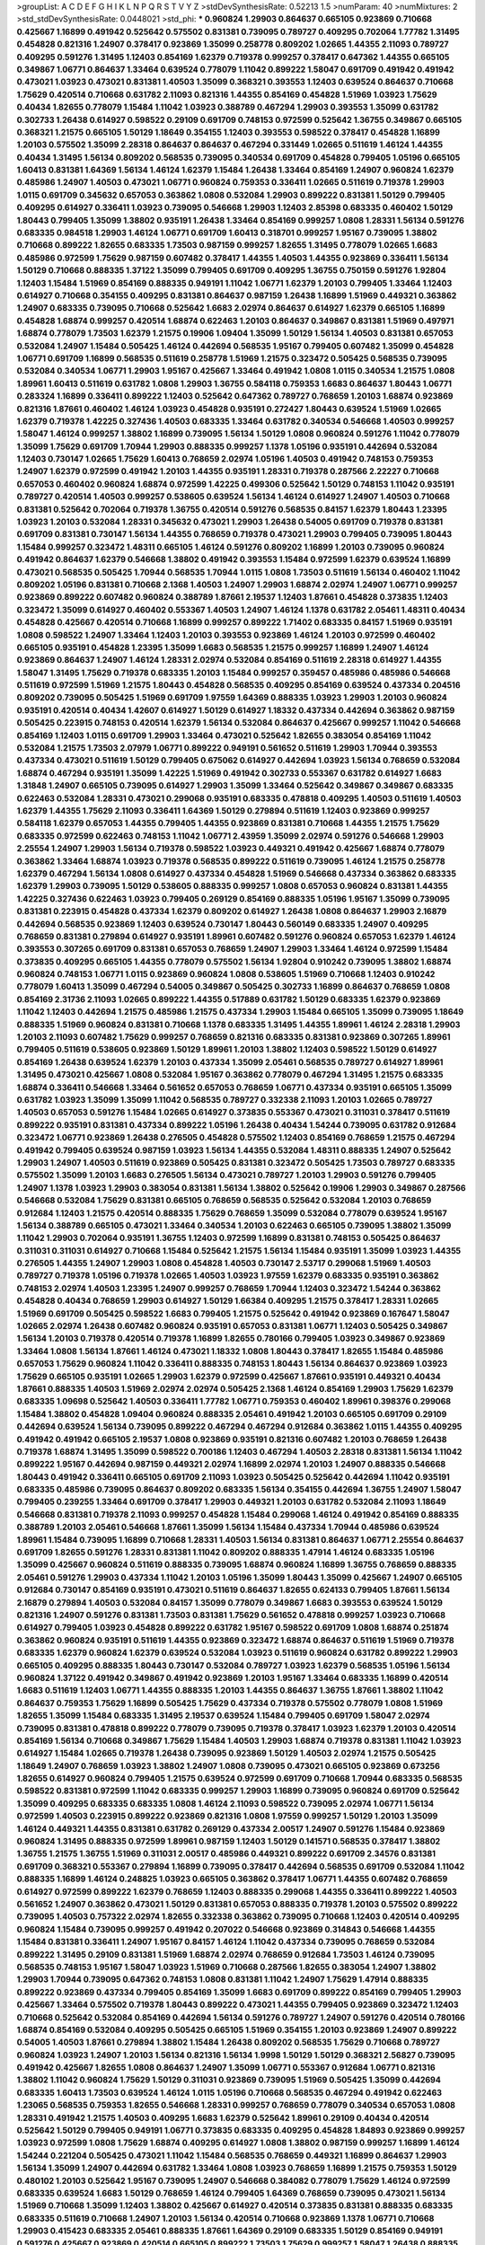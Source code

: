 >groupList:
A C D E F G H I K L
N P Q R S T V Y Z 
>stdDevSynthesisRate:
0.52213 1.5 
>numParam:
40
>numMixtures:
2
>std_stdDevSynthesisRate:
0.0448021
>std_phi:
***
0.960824 1.29903 0.864637 0.665105 0.923869 0.710668 0.425667 1.16899 0.491942 0.525642
0.575502 0.831381 0.739095 0.789727 0.409295 0.702064 1.77782 1.31495 0.454828 0.821316
1.24907 0.378417 0.923869 1.35099 0.258778 0.809202 1.02665 1.44355 2.11093 0.789727
0.409295 0.591276 1.31495 1.12403 0.854169 1.62379 0.719378 0.999257 0.378417 0.647362
1.44355 0.665105 0.349867 1.06771 0.864637 1.33464 0.639524 0.778079 1.11042 0.899222
1.58047 0.691709 0.491942 0.491942 0.473021 1.03923 0.473021 0.831381 1.40503 1.35099
0.368321 0.393553 1.12403 0.639524 0.864637 0.710668 1.75629 0.420514 0.710668 0.631782
2.11093 0.821316 1.44355 0.854169 0.454828 1.51969 1.03923 1.75629 0.40434 1.82655
0.778079 1.15484 1.11042 1.03923 0.388789 0.467294 1.29903 0.393553 1.35099 0.631782
0.302733 1.26438 0.614927 0.598522 0.29109 0.691709 0.748153 0.972599 0.525642 1.36755
0.349867 0.665105 0.368321 1.21575 0.665105 1.50129 1.18649 0.354155 1.12403 0.393553
0.598522 0.378417 0.454828 1.16899 1.20103 0.575502 1.35099 2.28318 0.864637 0.864637
0.467294 0.331449 1.02665 0.511619 1.46124 1.44355 0.40434 1.31495 1.56134 0.809202
0.568535 0.739095 0.340534 0.691709 0.454828 0.799405 1.05196 0.665105 1.60413 0.831381
1.64369 1.56134 1.46124 1.62379 1.15484 1.26438 1.33464 0.854169 1.24907 0.960824
1.62379 0.485986 1.24907 1.40503 0.473021 1.06771 0.960824 0.759353 0.336411 1.02665
0.511619 0.719378 1.29903 1.0115 0.691709 0.345632 0.657053 0.363862 1.0808 0.532084
1.29903 0.899222 0.831381 1.50129 0.799405 0.409295 0.614927 0.336411 1.03923 0.739095
0.546668 1.29903 1.12403 2.85398 0.683335 0.460402 1.50129 1.80443 0.799405 1.35099
1.38802 0.935191 1.26438 1.33464 0.854169 0.999257 1.0808 1.28331 1.56134 0.591276
0.683335 0.984518 1.29903 1.46124 1.06771 0.691709 1.60413 0.318701 0.999257 1.95167
0.739095 1.38802 0.710668 0.899222 1.82655 0.683335 1.73503 0.987159 0.999257 1.82655
1.31495 0.778079 1.02665 1.6683 0.485986 0.972599 1.75629 0.987159 0.607482 0.378417
1.44355 1.40503 1.44355 0.923869 0.336411 1.56134 1.50129 0.710668 0.888335 1.37122
1.35099 0.799405 0.691709 0.409295 1.36755 0.750159 0.591276 1.92804 1.12403 1.15484
1.51969 0.854169 0.888335 0.949191 1.11042 1.06771 1.62379 1.20103 0.799405 1.33464
1.12403 0.614927 0.710668 0.354155 0.409295 0.831381 0.864637 0.987159 1.26438 1.16899
1.51969 0.449321 0.363862 1.24907 0.683335 0.739095 0.710668 0.525642 1.6683 2.02974
0.864637 0.614927 1.62379 0.665105 1.16899 0.454828 1.68874 0.999257 0.420514 1.68874
0.622463 1.20103 0.864637 0.349867 0.831381 1.51969 0.497971 1.68874 0.778079 1.73503
1.62379 1.21575 0.19906 1.09404 1.35099 1.50129 1.56134 1.40503 0.831381 0.657053
0.532084 1.24907 1.15484 0.505425 1.46124 0.442694 0.568535 1.95167 0.799405 0.607482
1.35099 0.454828 1.06771 0.691709 1.16899 0.568535 0.511619 0.258778 1.51969 1.21575
0.323472 0.505425 0.568535 0.739095 0.532084 0.340534 1.06771 1.29903 1.95167 0.425667
1.33464 0.491942 1.0808 1.0115 0.340534 1.21575 1.0808 1.89961 1.60413 0.511619
0.631782 1.0808 1.29903 1.36755 0.584118 0.759353 1.6683 0.864637 1.80443 1.06771
0.283324 1.16899 0.336411 0.899222 1.12403 0.525642 0.647362 0.789727 0.768659 1.20103
1.68874 0.923869 0.821316 1.87661 0.460402 1.46124 1.03923 0.454828 0.935191 0.272427
1.80443 0.639524 1.51969 1.02665 1.62379 0.719378 1.42225 0.327436 1.40503 0.683335
1.33464 0.631782 0.340534 0.546668 1.40503 0.999257 1.58047 1.46124 0.999257 1.38802
1.16899 0.739095 1.56134 1.50129 1.0808 0.960824 0.591276 1.11042 0.778079 1.35099
1.75629 0.691709 1.70944 1.29903 0.888335 0.999257 1.1378 1.05196 0.935191 0.442694
0.532084 1.12403 0.730147 1.02665 1.75629 1.60413 0.768659 2.02974 1.05196 1.40503
0.491942 0.748153 0.759353 1.24907 1.62379 0.972599 0.491942 1.20103 1.44355 0.935191
1.28331 0.719378 0.287566 2.22227 0.710668 0.657053 0.460402 0.960824 1.68874 0.972599
1.42225 0.499306 0.525642 1.50129 0.748153 1.11042 0.935191 0.789727 0.420514 1.40503
0.999257 0.538605 0.639524 1.56134 1.46124 0.614927 1.24907 1.40503 0.710668 0.831381
0.525642 0.702064 0.719378 1.36755 0.420514 0.591276 0.568535 0.84157 1.62379 1.80443
1.23395 1.03923 1.20103 0.532084 1.28331 0.345632 0.473021 1.29903 1.26438 0.54005
0.691709 0.719378 0.831381 0.691709 0.831381 0.730147 1.56134 1.44355 0.768659 0.719378
0.473021 1.29903 0.799405 0.739095 1.80443 1.15484 0.999257 0.323472 1.48311 0.665105
1.46124 0.591276 0.809202 1.16899 1.20103 0.739095 0.960824 0.491942 0.864637 1.62379
0.546668 1.38802 0.491942 0.393553 1.15484 0.972599 1.62379 0.639524 1.16899 0.473021
0.568535 0.505425 1.70944 0.568535 1.70944 1.0115 1.0808 1.73503 0.511619 1.56134
0.460402 1.11042 0.809202 1.05196 0.831381 0.710668 2.1368 1.40503 1.24907 1.29903
1.68874 2.02974 1.24907 1.06771 0.999257 0.923869 0.899222 0.607482 0.960824 0.388789
1.87661 2.19537 1.12403 1.87661 0.454828 0.373835 1.12403 0.323472 1.35099 0.614927
0.460402 0.553367 1.40503 1.24907 1.46124 1.1378 0.631782 2.05461 1.48311 0.40434
0.454828 0.425667 0.420514 0.710668 1.16899 0.999257 0.899222 1.71402 0.683335 0.84157
1.51969 0.935191 1.0808 0.598522 1.24907 1.33464 1.12403 1.20103 0.393553 0.923869
1.46124 1.20103 0.972599 0.460402 0.665105 0.935191 0.454828 1.23395 1.35099 1.6683
0.568535 1.21575 0.999257 1.16899 1.24907 1.46124 0.923869 0.864637 1.24907 1.46124
1.28331 2.02974 0.532084 0.854169 0.511619 2.28318 0.614927 1.44355 1.58047 1.31495
1.75629 0.719378 0.683335 1.20103 1.15484 0.999257 0.359457 0.485986 0.485986 0.546668
0.511619 0.972599 1.51969 1.21575 1.80443 0.454828 0.568535 0.409295 0.854169 0.639524
0.437334 0.204516 0.809202 0.739095 0.505425 1.51969 0.691709 1.97559 1.64369 0.888335
1.03923 1.29903 1.20103 0.960824 0.935191 0.420514 0.40434 1.42607 0.614927 1.50129
0.614927 1.18332 0.437334 0.442694 0.363862 0.987159 0.505425 0.223915 0.748153 0.420514
1.62379 1.56134 0.532084 0.864637 0.425667 0.999257 1.11042 0.546668 0.854169 1.12403
1.0115 0.691709 1.29903 1.33464 0.473021 0.525642 1.82655 0.383054 0.854169 1.11042
0.532084 1.21575 1.73503 2.07979 1.06771 0.899222 0.949191 0.561652 0.511619 1.29903
1.70944 0.393553 0.437334 0.473021 0.511619 1.50129 0.799405 0.675062 0.614927 0.442694
1.03923 1.56134 0.768659 0.532084 1.68874 0.467294 0.935191 1.35099 1.42225 1.51969
0.491942 0.302733 0.553367 0.631782 0.614927 1.6683 1.31848 1.24907 0.665105 0.739095
0.614927 1.29903 1.35099 1.33464 0.525642 0.349867 0.349867 0.683335 0.622463 0.532084
1.28331 0.473021 0.299068 0.935191 0.683335 0.478818 0.409295 1.40503 0.511619 1.40503
1.62379 1.44355 1.75629 2.11093 0.336411 1.64369 1.50129 0.279894 0.511619 1.12403
0.923869 0.999257 0.584118 1.62379 0.657053 1.44355 0.799405 1.44355 0.923869 0.831381
0.710668 1.44355 1.21575 1.75629 0.683335 0.972599 0.622463 0.748153 1.11042 1.06771
2.43959 1.35099 2.02974 0.591276 0.546668 1.29903 2.25554 1.24907 1.29903 1.56134
0.719378 0.598522 1.03923 0.449321 0.491942 0.425667 1.68874 0.778079 0.363862 1.33464
1.68874 1.03923 0.719378 0.568535 0.899222 0.511619 0.739095 1.46124 1.21575 0.258778
1.62379 0.467294 1.56134 1.0808 0.614927 0.437334 0.454828 1.51969 0.546668 0.437334
0.363862 0.683335 1.62379 1.29903 0.739095 1.50129 0.538605 0.888335 0.999257 1.0808
0.657053 0.960824 0.831381 1.44355 1.42225 0.327436 0.622463 1.03923 0.799405 0.269129
0.854169 0.888335 1.05196 1.95167 1.35099 0.739095 0.831381 0.223915 0.454828 0.437334
1.62379 0.809202 0.614927 1.26438 1.0808 0.864637 1.29903 2.16879 0.442694 0.568535
0.923869 1.12403 0.639524 0.730147 1.80443 0.560149 0.683335 1.24907 0.409295 0.768659
0.831381 0.279894 0.614927 0.935191 1.89961 0.607482 0.591276 0.960824 0.657053 1.62379
1.46124 0.393553 0.307265 0.691709 0.831381 0.657053 0.768659 1.24907 1.29903 1.33464
1.46124 0.972599 1.15484 0.373835 0.409295 0.665105 1.44355 0.778079 0.575502 1.56134
1.92804 0.910242 0.739095 1.38802 1.68874 0.960824 0.748153 1.06771 1.0115 0.923869
0.960824 1.0808 0.538605 1.51969 0.710668 1.12403 0.910242 0.778079 1.60413 1.35099
0.467294 0.54005 0.349867 0.505425 0.302733 1.16899 0.864637 0.768659 1.0808 0.854169
2.31736 2.11093 1.02665 0.899222 1.44355 0.517889 0.631782 1.50129 0.683335 1.62379
0.923869 1.11042 1.12403 0.442694 1.21575 0.485986 1.21575 0.437334 1.29903 1.15484
0.665105 1.35099 0.739095 1.18649 0.888335 1.51969 0.960824 0.831381 0.710668 1.1378
0.683335 1.31495 1.44355 1.89961 1.46124 2.28318 1.29903 1.20103 2.11093 0.607482
1.75629 0.999257 0.768659 0.821316 0.683335 0.831381 0.923869 0.307265 1.89961 0.799405
0.511619 0.538605 0.923869 1.50129 1.89961 1.20103 1.38802 1.12403 0.598522 1.50129
0.614927 0.854169 1.26438 0.639524 1.62379 1.20103 0.437334 1.35099 2.05461 0.568535
0.789727 0.614927 1.89961 1.31495 0.473021 0.425667 1.0808 0.532084 1.95167 0.363862
0.778079 0.467294 1.31495 1.21575 0.683335 1.68874 0.336411 0.546668 1.33464 0.561652
0.657053 0.768659 1.06771 0.437334 0.935191 0.665105 1.35099 0.631782 1.03923 1.35099
1.35099 1.11042 0.568535 0.789727 0.332338 2.11093 1.20103 1.02665 0.789727 1.40503
0.657053 0.591276 1.15484 1.02665 0.614927 0.373835 0.553367 0.473021 0.311031 0.378417
0.511619 0.899222 0.935191 0.831381 0.437334 0.899222 1.05196 1.26438 0.40434 1.54244
0.739095 0.631782 0.912684 0.323472 1.06771 0.923869 1.26438 0.276505 0.454828 0.575502
1.12403 0.854169 0.768659 1.21575 0.467294 0.491942 0.799405 0.639524 0.987159 1.03923
1.56134 1.44355 0.532084 1.48311 0.888335 1.24907 0.525642 1.29903 1.24907 1.40503
0.511619 0.923869 0.505425 0.831381 0.323472 0.505425 1.73503 0.789727 0.683335 0.575502
1.35099 1.20103 1.6683 0.276505 1.56134 0.473021 0.789727 1.20103 1.29903 0.591276
0.799405 1.24907 1.1378 1.03923 1.29903 0.383054 0.831381 1.56134 1.38802 0.525642
0.19906 1.29903 0.349867 0.287566 0.546668 0.532084 1.75629 0.831381 0.665105 0.768659
0.568535 0.525642 0.532084 1.20103 0.768659 0.912684 1.12403 1.21575 0.420514 0.888335
1.75629 0.768659 1.35099 0.532084 0.778079 0.639524 1.95167 1.56134 0.388789 0.665105
0.473021 1.33464 0.340534 1.20103 0.622463 0.665105 0.739095 1.38802 1.35099 1.11042
1.29903 0.702064 0.935191 1.36755 1.12403 0.972599 1.16899 0.831381 0.748153 0.505425
0.864637 0.311031 0.311031 0.614927 0.710668 1.15484 0.525642 1.21575 1.56134 1.15484
0.935191 1.35099 1.03923 1.44355 0.276505 1.44355 1.24907 1.29903 1.0808 0.454828
1.40503 0.730147 2.53717 0.299068 1.51969 1.40503 0.789727 0.719378 1.05196 0.719378
1.02665 1.40503 1.03923 1.97559 1.62379 0.683335 0.935191 0.363862 0.748153 2.02974
1.40503 1.23395 1.24907 0.999257 0.768659 1.70944 1.12403 0.323472 1.54244 0.363862
0.454828 0.40434 0.768659 1.29903 0.614927 1.50129 1.66384 0.409295 1.21575 0.378417
1.28331 1.02665 1.51969 0.691709 0.505425 0.598522 1.6683 0.799405 1.21575 0.525642
0.491942 0.923869 0.167647 1.58047 1.02665 2.02974 1.26438 0.607482 0.960824 0.935191
0.657053 0.831381 1.06771 1.12403 0.505425 0.349867 1.56134 1.20103 0.719378 0.420514
0.719378 1.16899 1.82655 0.780166 0.799405 1.03923 0.349867 0.923869 1.33464 1.0808
1.56134 1.87661 1.46124 0.473021 1.18332 1.0808 1.80443 0.378417 1.82655 1.15484
0.485986 0.657053 1.75629 0.960824 1.11042 0.336411 0.888335 0.748153 1.80443 1.56134
0.864637 0.923869 1.03923 1.75629 0.665105 0.935191 1.02665 1.29903 1.62379 0.972599
0.425667 1.87661 0.935191 0.449321 0.40434 1.87661 0.888335 1.40503 1.51969 2.02974
2.02974 0.505425 2.1368 1.46124 0.854169 1.29903 1.75629 1.62379 0.683335 1.09698
0.525642 1.40503 0.336411 1.77782 1.06771 0.759353 0.460402 1.89961 0.398376 0.299068
1.15484 1.38802 0.454828 1.09404 0.960824 0.888335 2.05461 0.491942 1.20103 0.665105
0.691709 0.29109 0.442694 0.639524 1.56134 0.739095 0.899222 0.467294 0.467294 0.912684
0.363862 1.0115 1.44355 0.409295 0.491942 0.491942 0.665105 2.19537 1.0808 0.923869
0.935191 0.821316 0.607482 1.20103 0.768659 1.26438 0.719378 1.68874 1.31495 1.35099
0.598522 0.700186 1.12403 0.467294 1.40503 2.28318 0.831381 1.56134 1.11042 0.899222
1.95167 0.442694 0.987159 0.449321 2.02974 1.16899 2.02974 1.20103 1.24907 0.888335
0.546668 1.80443 0.491942 0.336411 0.665105 0.691709 2.11093 1.03923 0.505425 0.525642
0.442694 1.11042 0.935191 0.683335 0.485986 0.739095 0.864637 0.809202 0.683335 1.56134
0.354155 0.442694 1.36755 1.24907 1.58047 0.799405 0.239255 1.33464 0.691709 0.378417
1.29903 0.449321 1.20103 0.631782 0.532084 2.11093 1.18649 0.546668 0.831381 0.719378
2.11093 0.999257 0.454828 1.15484 0.299068 1.46124 0.491942 0.854169 0.888335 0.388789
1.20103 2.05461 0.546668 1.87661 1.35099 1.56134 1.15484 0.437334 1.70944 0.485986
0.639524 1.89961 1.15484 0.739095 1.16899 0.710668 1.28331 1.40503 1.56134 0.831381
0.864637 1.06771 2.25554 0.864637 0.691709 1.82655 0.591276 1.28331 0.831381 1.11042
0.809202 0.888335 1.47914 1.46124 0.683335 1.05196 1.35099 0.425667 0.960824 0.511619
0.888335 0.739095 1.68874 0.960824 1.16899 1.36755 0.768659 0.888335 2.05461 0.591276
1.29903 0.437334 1.11042 1.20103 1.05196 1.35099 1.80443 1.35099 0.425667 1.24907
0.665105 0.912684 0.730147 0.854169 0.935191 0.473021 0.511619 0.864637 1.82655 0.624133
0.799405 1.87661 1.56134 2.16879 0.279894 1.40503 0.532084 0.84157 1.35099 0.778079
0.349867 1.6683 0.393553 0.639524 1.50129 0.821316 1.24907 0.591276 0.831381 1.73503
0.831381 1.75629 0.561652 0.478818 0.999257 1.03923 0.710668 0.614927 0.799405 1.03923
0.454828 0.899222 0.631782 1.95167 0.598522 0.691709 1.0808 1.68874 0.251874 0.363862
0.960824 0.935191 0.511619 1.44355 0.923869 0.323472 1.68874 0.864637 0.511619 1.51969
0.719378 0.683335 1.62379 0.960824 1.62379 0.639524 0.532084 1.03923 0.511619 0.960824
0.631782 0.899222 1.29903 0.665105 0.409295 0.888335 1.80443 0.730147 0.532084 0.789727
1.03923 1.62379 0.568535 1.05196 1.56134 0.960824 1.37122 0.491942 0.349867 0.491942
0.923869 1.20103 1.95167 1.33464 0.683335 1.16899 0.420514 1.6683 0.511619 1.12403
1.06771 1.44355 0.888335 1.20103 1.44355 0.864637 1.36755 1.87661 1.38802 1.11042
0.864637 0.759353 1.75629 1.16899 0.505425 1.75629 0.437334 0.719378 0.575502 0.778079
1.0808 1.51969 1.82655 1.35099 1.15484 0.683335 1.31495 2.19537 0.639524 1.15484
0.799405 0.691709 1.58047 2.02974 0.739095 0.831381 0.478818 0.899222 0.778079 0.739095
0.719378 0.378417 1.03923 1.62379 1.20103 0.420514 0.854169 1.56134 0.710668 0.349867
1.75629 1.15484 1.40503 1.29903 1.68874 0.719378 0.831381 1.11042 1.03923 0.614927
1.15484 1.02665 0.719378 1.26438 0.739095 0.923869 1.50129 1.40503 2.02974 1.21575
0.505425 1.18649 1.24907 0.768659 1.03923 1.38802 1.24907 1.0808 0.739095 0.473021
0.665105 0.923869 0.673256 1.82655 0.614927 0.960824 0.799405 1.21575 0.639524 0.972599
0.691709 0.710668 1.70944 0.683335 0.568535 0.598522 0.831381 0.972599 1.11042 0.683335
0.999257 1.29903 1.16899 0.739095 0.960824 0.691709 0.525642 1.35099 0.409295 0.683335
0.683335 1.0808 1.46124 2.11093 0.598522 0.739095 2.02974 1.06771 1.56134 0.972599
1.40503 0.223915 0.899222 0.923869 0.821316 1.0808 1.97559 0.999257 1.50129 1.20103
1.35099 1.46124 0.449321 1.44355 0.831381 0.631782 0.269129 0.437334 2.00517 1.24907
0.591276 1.15484 0.923869 0.960824 1.31495 0.888335 0.972599 1.89961 0.987159 1.12403
1.50129 0.141571 0.568535 0.378417 1.38802 1.36755 1.21575 1.36755 1.51969 0.311031
2.00517 0.485986 0.449321 0.899222 0.691709 2.34576 0.831381 0.691709 0.368321 0.553367
0.279894 1.16899 0.739095 0.378417 0.442694 0.568535 0.691709 0.532084 1.11042 0.888335
1.16899 1.46124 0.248825 1.03923 0.665105 0.363862 0.378417 1.06771 1.44355 0.607482
0.768659 0.614927 0.972599 0.899222 1.62379 0.768659 1.12403 0.888335 0.299068 1.44355
0.336411 0.899222 1.40503 0.561652 1.24907 0.363862 0.473021 1.50129 0.831381 0.657053
0.888335 0.719378 1.20103 0.575502 0.899222 0.739095 1.40503 0.757322 2.02974 1.82655
0.332338 0.363862 0.739095 0.710668 1.12403 0.420514 0.409295 0.960824 1.15484 0.739095
0.999257 0.491942 0.207022 0.546668 0.923869 0.314843 0.546668 1.44355 1.15484 0.831381
0.336411 1.24907 1.95167 0.84157 1.46124 1.11042 0.437334 0.739095 0.768659 0.532084
0.899222 1.31495 0.29109 0.831381 1.51969 1.68874 2.02974 0.768659 0.912684 1.73503
1.46124 0.739095 0.568535 0.748153 1.95167 1.58047 1.03923 1.51969 0.710668 0.287566
1.82655 0.383054 1.24907 1.38802 1.29903 1.70944 0.739095 0.647362 0.748153 1.0808
0.831381 1.11042 1.24907 1.75629 1.47914 0.888335 0.899222 0.923869 0.437334 0.799405
0.854169 1.35099 1.6683 0.691709 0.899222 0.854169 0.799405 1.29903 0.425667 1.33464
0.575502 0.719378 1.80443 0.899222 0.473021 1.44355 0.799405 0.923869 0.323472 1.12403
0.710668 0.525642 0.532084 0.854169 0.442694 1.56134 0.591276 0.789727 1.24907 0.591276
0.420514 0.780166 1.68874 0.854169 0.532084 0.409295 0.505425 0.665105 1.51969 0.354155
1.20103 0.923869 1.24907 0.899222 0.54005 1.40503 1.87661 0.279894 1.38802 1.15484
1.26438 0.809202 0.568535 1.75629 0.710668 0.789727 0.960824 1.03923 1.24907 1.20103
1.56134 0.821316 1.56134 1.9998 1.50129 1.50129 0.368321 2.56827 0.739095 0.491942
0.425667 1.82655 1.0808 0.864637 1.24907 1.35099 1.06771 0.553367 0.912684 1.06771
0.821316 1.38802 1.11042 0.960824 1.75629 1.50129 0.311031 0.923869 0.739095 1.51969
0.505425 1.35099 0.442694 0.683335 1.60413 1.73503 0.639524 1.46124 1.0115 1.05196
0.710668 0.568535 0.467294 0.491942 0.622463 1.23065 0.568535 0.759353 1.82655 0.546668
1.28331 0.999257 0.768659 0.778079 0.340534 0.657053 1.0808 1.28331 0.491942 1.21575
1.40503 0.409295 1.6683 1.62379 0.525642 1.89961 0.29109 0.40434 0.420514 0.525642
1.50129 0.799405 0.949191 1.06771 0.373835 0.683335 0.409295 0.454828 1.84893 0.923869
0.999257 1.03923 0.972599 1.0808 1.75629 1.68874 0.409295 0.614927 1.0808 1.38802
0.987159 0.999257 1.16899 1.46124 1.54244 0.221204 0.505425 0.473021 1.11042 1.15484
0.568535 0.768659 0.449321 1.16899 0.864637 1.29903 1.56134 1.35099 1.24907 0.442694
0.631782 1.33464 1.0808 1.03923 0.768659 1.16899 1.21575 0.759353 1.50129 0.480102
1.20103 0.525642 1.95167 0.739095 1.24907 0.546668 0.384082 0.778079 1.75629 1.46124
0.972599 0.683335 0.639524 1.6683 1.50129 0.768659 1.46124 0.799405 1.64369 0.768659
0.739095 0.473021 1.56134 1.51969 0.710668 1.35099 1.12403 1.38802 0.425667 0.614927
0.420514 0.373835 0.831381 0.888335 0.683335 0.683335 0.511619 0.710668 1.24907 1.20103
1.56134 0.420514 0.710668 0.923869 1.1378 1.06771 0.710668 1.29903 0.415423 0.683335
2.05461 0.888335 1.87661 1.64369 0.29109 0.683335 1.50129 0.854169 0.949191 0.591276
0.425667 0.923869 0.420514 0.665105 0.899222 1.73503 1.75629 0.999257 1.58047 1.26438
0.888335 0.568535 1.40503 0.854169 0.575502 0.373835 0.491942 1.0115 0.888335 0.525642
0.639524 0.639524 0.491942 0.591276 0.799405 1.40503 0.505425 0.923869 0.748153 0.525642
1.50129 1.38802 0.691709 0.799405 0.349867 2.1368 1.12403 0.799405 1.62379 0.739095
1.89961 0.639524 0.525642 0.935191 1.11042 1.36755 0.888335 1.29903 0.568535 1.20103
0.960824 0.864637 1.95167 0.314843 0.768659 0.409295 0.972599 0.657053 0.614927 1.15484
0.759353 1.09404 0.888335 1.44355 1.89961 1.16899 0.923869 1.03923 0.84157 1.0808
1.56134 0.700186 1.50129 1.58047 0.739095 0.622463 1.05196 0.759353 0.657053 1.15484
0.649098 0.899222 0.43204 0.349867 0.739095 1.75629 0.591276 1.56134 0.485986 1.16899
0.728194 1.0808 0.768659 1.50129 0.888335 0.702064 0.923869 1.12403 0.665105 0.473021
1.21575 1.35099 1.6683 0.425667 0.923869 0.40434 0.710668 1.0808 1.29903 2.28318
0.972599 1.62379 0.460402 0.295447 1.64369 1.89961 0.454828 1.35099 1.75629 0.864637
0.854169 1.12403 2.02974 0.553367 1.56134 0.912684 1.03923 0.972599 0.789727 0.768659
1.68874 0.553367 0.821316 1.03923 1.46124 1.35099 0.768659 0.575502 0.598522 1.46124
1.62379 0.454828 0.29109 0.517889 0.854169 1.46124 1.24907 1.18332 0.378417 0.363862
1.29903 0.40434 0.460402 0.960824 0.935191 0.454828 0.809202 2.19537 0.665105 0.831381
1.28331 0.639524 0.960824 1.6683 1.46124 1.40503 1.38802 0.923869 1.75629 1.12403
0.665105 1.6683 0.719378 0.373835 1.6683 0.831381 1.03923 1.29903 0.568535 0.768659
1.20103 0.799405 0.739095 1.75629 0.665105 1.11042 0.519278 0.960824 0.485986 0.420514
1.62379 0.768659 0.511619 0.778079 0.739095 0.511619 0.748153 1.64369 0.511619 0.960824
1.80443 0.591276 1.20103 1.24907 0.831381 1.82655 1.21575 0.454828 0.657053 1.20103
0.864637 0.710668 0.378417 1.68874 1.58047 0.575502 0.568535 1.40503 1.06771 1.29903
0.568535 1.56134 1.0808 0.491942 0.789727 1.46124 0.799405 0.598522 1.05196 0.598522
0.454828 0.691709 0.327436 1.23065 0.378417 1.16899 0.525642 0.821316 0.505425 0.665105
0.598522 1.29903 0.532084 1.21575 0.799405 0.789727 1.40503 0.393553 1.0808 1.09404
0.511619 1.12403 0.511619 0.972599 0.568535 0.999257 0.425667 0.719378 1.62379 0.730147
1.20103 1.35099 1.58047 0.349867 0.248825 1.51969 0.960824 0.454828 1.15484 0.363862
0.768659 1.02665 1.50129 1.23395 0.821316 0.415423 0.831381 0.532084 1.50129 1.46124
0.442694 0.831381 0.598522 1.64369 0.864637 0.591276 0.473021 1.20103 1.24907 1.24907
0.665105 0.323472 1.12403 1.24907 0.478818 1.62379 0.923869 0.29109 0.378417 1.24907
1.29903 0.719378 0.449321 0.425667 0.546668 1.24907 1.0808 0.598522 0.568535 1.29903
0.657053 0.302733 0.473021 0.719378 1.73503 0.888335 0.631782 1.46124 0.665105 1.64369
0.999257 0.568535 0.54005 1.21575 1.75629 1.09698 1.60413 2.02974 1.35099 0.605857
0.511619 1.75629 1.12403 1.24907 0.888335 1.15484 0.409295 2.1368 0.691709 1.97559
0.960824 1.56134 1.87661 2.08537 1.51969 1.29903 0.864637 0.923869 1.44355 1.40503
1.16899 1.62379 1.06771 0.864637 0.875233 0.683335 1.64369 1.60413 1.20103 0.899222
0.437334 0.336411 0.935191 1.40503 0.831381 1.44355 1.03923 0.378417 0.854169 0.409295
0.821316 0.345632 1.16899 1.68874 1.29903 0.269129 1.56134 1.73503 1.60413 0.466044
1.33464 0.949191 0.768659 0.302733 1.68874 0.972599 0.999257 1.42225 1.95167 1.51969
1.6683 0.449321 1.51969 0.864637 0.888335 0.935191 0.665105 0.987159 0.987159 1.0115
1.12403 0.384082 1.20103 0.821316 1.15484 1.11042 1.12403 0.591276 0.532084 1.26438
0.639524 0.710668 0.854169 1.75629 0.349867 0.454828 0.511619 0.960824 0.923869 1.12403
1.35099 0.719378 0.710668 0.409295 0.454828 0.532084 1.24907 0.912684 0.888335 0.710668
0.960824 0.598522 0.546668 0.639524 0.789727 0.665105 1.02665 0.748153 0.525642 1.62379
0.809202 0.363862 1.82655 1.24907 0.363862 0.311031 0.935191 0.84157 0.568535 0.778079
0.691709 0.525642 0.987159 1.56134 1.40503 0.854169 0.283324 0.314843 0.87758 0.327436
0.546668 0.473021 2.11093 0.454828 1.97559 0.923869 1.35099 0.710668 0.831381 0.748153
1.12403 0.854169 0.598522 1.58047 0.665105 1.05196 1.48311 0.888335 1.68874 1.80443
0.923869 1.31495 0.691709 1.03923 0.935191 0.467294 1.03923 2.08537 0.831381 1.06771
0.657053 1.0808 2.11093 0.363862 0.778079 0.525642 0.854169 1.06771 0.719378 1.70944
1.03923 0.639524 1.80443 0.960824 1.06771 0.532084 1.12403 1.15484 0.710668 0.454828
1.60413 1.38802 1.03923 1.56134 0.710668 1.68874 1.46124 0.821316 0.665105 0.614927
0.739095 1.77782 0.864637 0.739095 1.20103 0.383054 1.82655 0.568535 2.28318 1.29903
0.532084 2.16879 1.35099 1.95167 0.778079 1.51969 0.899222 1.0808 1.53831 1.60413
1.31495 1.38802 0.960824 2.37451 2.46949 0.614927 0.409295 0.987159 0.960824 1.28331
1.29903 1.50129 0.657053 0.591276 1.68874 0.336411 0.460402 1.09698 1.37122 0.607482
0.84157 1.46124 0.302733 1.20103 1.16899 0.831381 0.748153 1.50129 1.06771 0.568535
1.50129 0.265871 0.442694 1.21575 0.768659 0.363862 0.525642 0.999257 0.683335 0.454828
0.511619 0.935191 0.388789 0.935191 1.33464 0.40434 1.24907 0.511619 0.591276 0.799405
1.51969 0.420514 0.568535 0.378417 0.710668 0.739095 1.16899 0.647362 0.739095 0.546668
1.16899 1.35099 0.864637 1.29903 0.960824 1.02665 1.68874 0.748153 0.553367 0.363862
0.302733 0.485986 0.363862 1.11042 1.38802 0.923869 0.739095 0.454828 0.778079 0.363862
0.546668 1.24907 0.575502 0.454828 1.38802 0.710668 0.748153 1.40503 0.719378 1.03923
0.318701 1.46124 1.56134 0.639524 0.525642 0.454828 0.972599 0.748153 0.349867 0.561652
0.437334 0.960824 0.759353 1.56134 1.75629 1.24907 0.568535 0.899222 1.0808 0.799405
0.923869 0.425667 0.584118 1.47914 0.831381 0.710668 1.31495 0.340534 0.491942 0.719378
0.691709 0.949191 1.35099 1.0808 1.87661 1.64369 0.546668 1.80443 0.511619 0.311031
1.0808 1.82655 1.82655 1.51969 1.02665 1.97559 1.31495 1.70944 0.388789 0.437334
1.56134 1.58047 0.29109 0.553367 0.207022 1.64369 1.38802 1.20103 0.831381 0.821316
0.332338 1.12403 0.485986 0.673256 1.40503 0.910242 1.68874 0.789727 0.614927 1.03923
0.910242 1.15484 0.532084 0.598522 0.511619 2.1368 1.20103 1.21575 0.546668 1.56134
0.949191 0.809202 1.05196 0.575502 1.12403 1.82655 1.03923 0.614927 0.553367 0.311031
0.719378 0.719378 1.62379 0.546668 0.999257 1.29903 1.40503 1.40503 0.491942 0.505425
0.568535 2.22227 0.398376 0.568535 1.16899 0.378417 0.710668 0.831381 0.789727 0.768659
0.409295 0.546668 1.6683 0.864637 0.525642 1.29903 0.201499 1.06771 0.546668 0.639524
0.614927 1.20103 0.768659 1.56134 1.37122 1.29903 1.24907 0.622463 1.56134 0.454828
0.265871 1.15484 0.40434 1.51969 0.999257 0.336411 0.299068 0.799405 1.02665 1.51969
0.719378 0.437334 0.768659 0.639524 0.473021 0.665105 0.311031 0.591276 1.95167 1.80443
0.999257 1.56134 1.26438 0.388789 0.409295 1.05478 0.614927 1.35099 0.631782 1.31495
0.614927 0.454828 1.62379 1.51969 1.15484 1.82655 1.21575 0.768659 0.420514 0.665105
0.532084 0.591276 0.568535 1.82655 0.864637 0.935191 1.87661 1.51969 0.605857 1.24907
0.710668 0.799405 0.972599 1.50129 1.50129 0.960824 0.591276 0.831381 0.710668 1.44355
1.50129 0.935191 0.647362 1.58047 1.03923 0.40434 0.987159 1.37122 0.591276 1.0808
0.454828 0.923869 0.349867 1.18649 0.40434 0.912684 0.279894 1.62379 0.327436 0.888335
1.87661 1.31495 0.420514 1.11042 1.23395 0.359457 0.710668 0.972599 0.568535 0.639524
0.831381 0.591276 1.24907 1.11042 0.336411 1.40503 0.511619 1.11042 1.0115 0.323472
0.899222 0.691709 1.50129 1.03923 1.35099 1.11042 0.710668 1.89961 0.409295 0.363862
0.691709 0.314843 1.62379 1.05196 0.639524 1.58047 2.11093 1.80443 0.768659 1.51969
0.327436 0.768659 2.28318 0.269129 1.1378 0.378417 1.29903 1.26438 1.0115 1.35099
0.639524 0.960824 0.568535 2.34576 1.40503 1.95167 1.21575 2.02974 1.03923 1.56134
0.525642 0.778079 0.639524 0.811372 0.949191 0.368321 2.08537 1.62379 1.82655 1.38802
0.378417 0.639524 0.748153 1.82655 1.15484 1.11042 0.759353 0.553367 0.888335 0.591276
1.40503 0.768659 0.420514 0.454828 0.546668 0.639524 0.437334 1.64369 1.21575 0.657053
0.437334 0.591276 0.999257 1.26438 1.12403 0.591276 1.03923 1.11042 1.24907 0.473021
1.18649 1.12403 1.31495 1.0808 0.442694 1.38802 0.478818 1.12403 0.999257 1.36755
0.40434 0.768659 0.778079 1.46124 0.739095 0.248825 0.719378 0.888335 1.14085 0.420514
0.425667 0.568535 2.11093 1.12403 2.02974 1.44355 0.719378 1.06771 0.899222 1.84893
0.239255 1.06771 1.35099 0.532084 0.598522 1.29903 0.505425 1.20103 0.809202 0.739095
0.437334 0.923869 1.97559 1.35099 0.719378 1.21575 0.799405 0.999257 1.82655 0.899222
1.68874 1.38802 1.75629 0.460402 0.923869 1.16899 0.323472 0.999257 0.359457 0.546668
0.778079 0.491942 0.799405 0.778079 2.19537 0.532084 1.84893 1.46124 1.31495 0.420514
1.56134 0.831381 0.349867 1.03923 0.960824 0.480102 0.373835 0.591276 0.425667 0.935191
0.614927 0.778079 1.48311 0.960824 1.28331 0.768659 1.02665 1.11042 1.75629 1.47914
0.546668 1.44355 0.657053 0.799405 0.568535 0.778079 0.683335 1.12403 0.719378 0.336411
0.935191 0.710668 0.302733 0.393553 1.26438 1.89961 1.20103 0.614927 1.35099 1.95167
0.789727 0.561652 0.409295 1.47914 1.23395 1.16899 1.31495 0.710668 0.710668 0.525642
0.665105 0.683335 1.15484 2.25554 0.999257 0.748153 0.923869 1.51969 1.64369 1.20103
1.46124 1.40503 1.18649 0.768659 1.48311 2.02974 1.51969 0.614927 1.21575 0.665105
0.778079 1.24907 1.80443 0.999257 1.0808 1.15484 1.42607 0.821316 1.11042 0.499306
0.511619 0.591276 0.888335 0.899222 1.35099 0.683335 2.34576 0.647362 1.11042 0.730147
0.511619 1.16899 1.18649 0.831381 0.614927 1.29903 1.21575 0.657053 1.46124 1.11042
0.739095 0.864637 0.306443 0.960824 0.287566 0.491942 0.505425 1.24907 0.759353 1.0808
1.46124 1.40503 0.409295 0.665105 0.363862 0.935191 1.84893 2.25554 0.799405 0.960824
0.899222 0.607482 0.378417 0.768659 0.84157 0.854169 0.768659 0.657053 0.657053 0.532084
1.0115 0.614927 1.06771 0.799405 0.831381 0.821316 0.575502 0.923869 0.553367 0.546668
0.923869 0.505425 0.972599 1.24907 1.1378 0.789727 0.323472 0.691709 0.359457 0.248825
0.454828 0.768659 0.683335 0.999257 0.340534 1.11042 0.665105 0.639524 0.311031 0.532084
0.591276 0.511619 1.24907 0.665105 0.437334 0.899222 0.710668 1.44355 1.28331 2.05461
0.657053 0.999257 1.0115 0.691709 1.03923 0.683335 1.50129 1.11042 1.15484 1.29903
0.739095 1.46124 1.6683 1.50129 1.28331 0.888335 0.568535 0.710668 0.665105 0.821316
0.607482 0.491942 0.799405 0.639524 0.935191 1.64369 0.454828 1.03923 1.95167 0.622463
1.59984 0.409295 0.345632 1.35099 0.399445 2.46949 1.56134 0.269129 0.415423 1.12403
1.56134 0.511619 1.29903 1.23395 0.665105 1.95167 0.768659 0.415423 0.864637 0.420514
1.38802 1.11042 1.75629 1.75629 1.06771 1.75629 1.11042 0.598522 0.821316 0.511619
1.26438 1.02665 0.935191 0.665105 1.31495 0.598522 1.16899 0.398376 0.972599 0.960824
0.864637 0.987159 0.553367 1.21575 0.854169 1.46124 1.06771 1.15484 1.35099 0.923869
1.03923 1.12403 1.23395 1.80443 0.201499 0.425667 0.553367 0.265871 0.719378 1.35099
1.24907 1.38802 0.665105 1.47914 1.26438 0.420514 1.82655 0.306443 1.35099 0.454828
1.95167 2.02974 0.491942 0.999257 0.683335 0.420514 0.923869 0.373835 1.68874 0.437334
0.675062 0.584118 0.460402 0.768659 0.40434 0.710668 0.546668 0.393553 0.485986 0.923869
1.23395 0.999257 0.768659 0.821316 1.80443 1.29903 1.46124 0.768659 0.719378 0.485986
0.538605 1.35099 0.505425 0.789727 0.505425 0.491942 0.409295 0.340534 0.987159 0.442694
1.03923 0.384082 1.92804 0.864637 0.631782 0.799405 1.02665 0.378417 1.0115 1.40503
0.710668 0.759353 0.719378 1.15484 0.864637 0.639524 0.657053 0.323472 1.21575 1.70944
1.03923 0.999257 0.691709 0.519278 0.639524 0.532084 2.11093 1.06771 1.62379 1.44355
1.51969 0.532084 1.15484 1.58047 0.614927 0.327436 0.935191 1.0115 1.50129 0.568535
0.323472 0.799405 1.60413 0.739095 0.442694 0.575502 0.525642 0.691709 0.467294 0.473021
0.683335 1.54244 0.710668 0.923869 1.51969 0.854169 0.525642 0.960824 0.854169 0.748153
1.0808 0.683335 1.18649 1.54244 1.68874 0.888335 1.16899 0.577046 0.719378 0.665105
1.38802 0.420514 1.0115 0.972599 1.56134 1.75629 0.901634 1.16899 0.207022 1.06771
0.598522 0.702064 0.172242 0.854169 0.912684 0.888335 0.999257 0.598522 0.987159 0.393553
1.62379 1.06771 1.50129 0.511619 0.409295 0.591276 0.248825 1.35099 0.279894 1.03923
0.409295 0.505425 0.442694 0.935191 0.584118 1.0808 0.923869 1.12403 1.75629 0.912684
1.50129 1.0808 0.799405 1.11042 1.40503 0.511619 0.854169 1.11042 0.43204 1.87661
1.58047 0.691709 0.323472 1.21575 1.06771 2.11093 1.06771 0.854169 0.302733 0.525642
1.02665 0.87758 0.29109 0.864637 1.33464 1.29903 1.15484 0.511619 0.710668 0.622463
1.50129 0.960824 0.340534 0.923869 1.56134 0.473021 0.821316 0.425667 0.575502 1.82655
1.03923 0.831381 1.68874 1.21575 0.748153 0.960824 0.799405 1.15484 0.647362 1.60413
0.299068 0.511619 0.505425 0.799405 0.454828 1.0115 2.05461 1.21575 1.31495 1.75629
1.14085 1.62379 0.485986 1.21575 0.799405 1.11042 1.29903 1.0808 1.80443 1.68874
0.568535 1.46124 1.56134 0.739095 1.50129 1.20103 2.22227 0.665105 0.657053 0.302733
1.12403 2.63866 0.923869 0.568535 0.591276 0.675062 0.719378 0.568535 1.51969 0.710668
1.29903 0.591276 0.691709 0.778079 2.25554 1.51969 0.553367 1.89961 1.0808 1.15484
0.388789 2.02974 1.29903 1.35099 1.16899 1.62379 1.36755 0.888335 0.899222 0.789727
0.768659 1.16899 1.40503 2.1368 1.62379 1.95167 1.50129 0.657053 0.888335 1.24907
1.0808 0.999257 0.710668 1.24907 0.831381 0.831381 0.728194 0.631782 0.460402 0.831381
1.29903 0.639524 0.778079 0.591276 0.831381 0.40434 0.575502 0.999257 1.70944 0.972599
1.44355 1.24907 1.06771 1.29903 0.923869 1.44355 1.50129 0.789727 0.778079 0.987159
1.20103 1.12403 0.568535 0.899222 2.00517 1.0808 1.12403 0.473021 0.345632 0.999257
1.87661 0.809202 1.44355 1.16899 0.639524 1.03923 1.51969 1.0808 0.553367 0.639524
1.16899 0.864637 0.799405 0.546668 0.960824 1.73503 0.768659 0.505425 0.505425 1.06771
0.378417 1.38802 0.454828 0.454828 1.0808 0.799405 0.960824 1.84893 0.639524 0.491942
0.314843 0.710668 1.6683 0.899222 0.239255 0.591276 0.730147 1.82655 1.06771 0.768659
1.6683 0.691709 0.768659 1.80443 1.50129 1.06771 1.80443 0.473021 0.972599 0.665105
1.38802 0.923869 1.35099 0.647362 1.06771 0.960824 0.84157 1.51969 0.485986 1.11042
0.491942 0.473021 1.26438 2.08537 0.821316 0.673256 0.40434 0.532084 0.750159 1.62379
0.591276 0.614927 0.960824 0.393553 0.398376 0.454828 0.505425 1.20103 0.568535 1.68874
0.999257 0.748153 0.425667 0.875233 1.03923 1.87661 0.511619 0.691709 0.799405 1.53831
1.89961 0.359457 0.568535 0.425667 1.31495 0.960824 1.38802 0.532084 2.05461 0.778079
0.899222 0.821316 0.505425 0.972599 0.497971 0.591276 0.923869 0.683335 0.748153 1.24907
0.258778 0.923869 1.56134 0.923869 1.20103 1.0808 0.799405 1.16899 0.532084 1.26438
0.258778 1.58047 1.35099 1.33464 1.11042 0.665105 0.639524 0.960824 1.50129 1.03923
0.473021 1.68874 1.38802 0.575502 0.935191 0.614927 0.340534 0.923869 0.420514 1.20103
0.478818 0.691709 0.639524 1.89961 0.710668 0.757322 0.505425 0.473021 1.0115 1.21575
0.748153 0.269129 1.95167 0.473021 1.62379 0.739095 0.778079 0.517889 1.0808 0.809202
1.95167 0.327436 0.272427 1.33464 1.02665 1.0808 0.363862 1.24907 1.20103 0.739095
0.960824 0.420514 1.31495 1.40503 0.831381 1.95167 0.327436 1.73503 0.972599 0.505425
0.553367 1.26438 0.473021 0.393553 0.748153 0.607482 1.03923 0.454828 0.710668 0.768659
0.799405 0.454828 0.363862 0.525642 1.16899 1.20103 1.40503 0.442694 1.6683 1.24907
0.888335 0.665105 1.35099 0.449321 1.35099 0.912684 1.60413 0.473021 1.24907 0.999257
0.473021 0.739095 0.276505 1.68874 1.11042 0.525642 0.591276 1.48311 0.691709 1.35099
0.84157 0.437334 1.24907 0.584118 0.511619 0.665105 1.70944 1.40503 0.639524 0.778079
1.50129 1.68874 0.960824 0.778079 1.29903 1.82655 1.09404 2.74421 0.935191 1.60413
0.864637 1.87661 1.46124 1.20103 2.43959 2.05461 0.598522 0.473021 0.591276 1.52376
0.388789 0.553367 0.607482 0.821316 1.02665 1.29903 2.37451 2.49975 1.11042 1.64369
1.0808 0.972599 0.972599 1.11042 1.42225 0.864637 0.683335 1.26438 0.960824 0.657053
0.272427 0.584118 0.584118 0.639524 1.40503 0.799405 1.0808 2.19537 0.888335 1.33464
1.40503 1.92804 0.491942 0.336411 0.691709 1.38802 0.553367 1.58047 0.639524 0.691709
2.02974 0.768659 1.62379 1.46124 0.473021 0.575502 0.665105 0.691709 0.525642 0.888335
0.354155 1.64369 1.20103 0.622463 1.35099 0.935191 1.05196 1.24907 0.546668 0.899222
1.15484 0.748153 1.35099 0.232872 0.511619 2.22823 0.960824 1.80443 0.710668 0.442694
0.719378 0.485986 0.821316 0.831381 0.363862 1.12403 1.77782 0.420514 0.960824 1.16899
1.56134 0.831381 0.739095 0.665105 0.153123 0.831381 1.68874 1.62379 0.935191 1.97559
1.80443 1.87661 2.11093 0.517889 1.62379 0.739095 0.768659 0.425667 0.710668 0.999257
0.665105 1.40503 1.46124 1.15484 0.373835 1.40503 0.614927 0.683335 0.831381 0.323472
2.1368 0.923869 0.336411 0.363862 0.864637 1.29903 0.478818 0.960824 0.491942 0.821316
1.03923 0.258778 0.710668 0.425667 0.607482 0.888335 0.460402 0.373835 0.532084 0.831381
0.946652 1.06771 0.393553 1.03923 0.739095 0.622463 0.710668 0.40434 0.739095 0.739095
1.46124 1.97559 0.739095 1.75629 0.789727 0.591276 0.511619 0.302733 0.888335 0.899222
2.1368 0.710668 1.06771 0.306443 1.40503 1.03923 0.831381 1.0808 1.21575 1.21575
1.44355 1.40503 0.899222 1.46124 0.899222 1.06771 1.95167 0.546668 0.899222 0.363862
0.568535 1.35099 0.864637 0.768659 1.6683 0.568535 0.311031 1.16899 1.82655 0.561652
0.525642 1.77782 0.631782 1.80443 0.888335 0.575502 0.748153 0.272427 0.864637 1.44355
0.683335 0.960824 0.799405 0.960824 1.05196 0.420514 1.0808 1.20103 0.639524 1.51969
1.33464 0.739095 1.29903 1.70944 1.03923 1.50129 1.95167 0.683335 0.899222 1.20103
1.68874 0.831381 1.26438 1.71402 0.591276 1.73503 0.854169 1.47914 0.673256 0.935191
0.700186 0.831381 1.29903 1.09404 1.03923 0.710668 0.607482 1.29903 0.286796 1.20103
0.899222 1.62379 0.657053 0.831381 0.768659 1.46124 0.657053 1.35099 1.18649 0.454828
1.40503 0.393553 0.568535 1.40503 0.327436 0.888335 1.21575 1.18649 1.82655 1.24907
0.639524 0.888335 0.831381 1.03923 0.454828 0.614927 1.20103 1.29903 1.80443 1.20103
1.16899 0.437334 1.56134 0.999257 0.831381 0.854169 1.56134 1.44355 0.519278 1.44355
1.6683 1.44355 1.24907 0.568535 0.799405 0.327436 0.473021 0.888335 0.532084 0.759353
0.388789 0.568535 1.03923 0.363862 1.42225 1.29903 0.710668 0.373835 1.87661 0.511619
0.473021 0.809202 1.15484 0.831381 1.95167 0.437334 0.683335 0.888335 0.748153 0.639524
1.24907 0.739095 0.647362 1.51969 1.21575 0.899222 0.614927 0.511619 1.44355 1.31495
1.16899 1.03923 0.29109 0.624133 0.864637 0.511619 0.363862 1.20103 0.691709 1.97559
0.923869 1.12403 0.491942 0.665105 1.11042 1.51969 0.546668 0.949191 1.80443 1.29903
1.62379 0.340534 1.0808 1.24907 0.591276 0.165618 1.11042 0.864637 1.62379 0.584118
0.657053 0.393553 0.748153 0.875233 0.999257 0.491942 0.831381 1.24907 1.35099 0.888335
0.279894 1.35099 0.420514 1.06771 0.999257 1.29903 0.864637 0.553367 1.02665 0.373835
0.657053 1.20103 0.505425 0.525642 0.899222 0.425667 1.37122 0.473021 0.591276 0.393553
0.388789 1.24907 0.657053 1.16899 0.591276 0.409295 1.46124 1.35099 0.757322 0.657053
0.854169 0.614927 2.02974 1.0808 0.591276 1.0808 0.363862 0.575502 0.345632 0.591276
0.449321 0.568535 0.923869 0.657053 0.789727 0.831381 1.44355 0.768659 1.80443 1.35099
1.62379 0.691709 1.54244 1.03923 0.568535 0.568535 0.831381 1.33464 0.639524 0.485986
0.831381 1.80443 0.532084 2.1368 1.46124 1.0115 1.40503 1.80443 1.62379 1.09698
0.614927 0.568535 0.467294 1.73503 1.40503 0.511619 1.16899 0.302733 0.768659 0.854169
0.778079 0.789727 0.631782 1.20103 1.06771 1.09404 0.960824 0.683335 1.15484 0.649098
1.0808 0.748153 0.614927 1.35099 0.778079 1.6683 0.478818 0.923869 0.467294 1.38802
1.58047 0.622463 0.831381 0.923869 1.05196 1.87661 0.614927 1.82655 0.454828 0.987159
0.999257 0.553367 1.12403 1.29903 1.0808 1.03923 1.20103 0.821316 1.12403 1.06771
1.46124 1.50129 1.12403 0.323472 0.467294 1.48311 1.20103 0.614927 0.363862 0.568535
0.691709 0.568535 2.22227 1.82655 1.80443 0.768659 0.683335 1.56134 0.473021 0.739095
1.50129 1.12403 0.972599 1.0808 1.6683 0.553367 1.16899 1.51969 0.415423 1.46124
0.631782 0.568535 1.51969 0.505425 0.43204 1.24907 0.768659 0.799405 1.64369 0.739095
0.591276 1.20103 0.854169 1.20103 0.657053 0.314843 1.50129 0.899222 1.26438 1.80443
1.68874 0.336411 1.16899 0.584118 1.84893 0.960824 1.68874 1.35099 0.821316 1.02665
1.95167 0.622463 1.82655 1.82655 1.33464 1.16899 1.95167 0.607482 0.553367 1.0808
0.960824 1.64369 0.491942 1.62379 0.519278 0.546668 2.02974 0.960824 0.553367 0.473021
1.75629 0.888335 0.568535 0.614927 1.0808 0.437334 0.473021 0.378417 0.972599 1.82655
0.899222 0.935191 1.12403 1.58047 0.639524 0.768659 1.6683 0.710668 1.02665 1.26438
1.16899 1.29903 0.546668 0.614927 0.485986 0.683335 1.51969 0.864637 0.789727 0.454828
1.50129 0.546668 0.691709 1.0808 0.546668 1.24907 0.639524 0.598522 1.16899 1.44355
1.46124 0.575502 0.759353 0.831381 1.0808 0.388789 0.888335 1.62379 1.24907 1.03923
0.987159 1.1378 0.799405 0.759353 1.87661 1.56134 0.568535 1.6683 0.789727 0.728194
0.768659 1.40503 0.809202 0.739095 0.888335 1.16899 1.16899 1.40503 0.691709 1.20103
0.778079 0.730147 0.532084 1.11042 0.283324 1.0115 0.683335 1.03923 0.505425 1.87661
0.607482 0.888335 0.591276 1.03923 0.691709 0.485986 0.831381 1.46124 0.778079 1.03923
1.31495 1.62379 1.16899 1.16899 1.58047 0.683335 0.665105 0.336411 0.437334 0.84157
0.420514 1.12403 0.553367 0.809202 0.614927 0.314843 1.46124 0.960824 1.82655 0.854169
0.710668 0.491942 0.327436 1.70944 1.82655 0.511619 0.473021 0.899222 0.467294 0.730147
1.35099 1.26438 0.561652 0.388789 0.999257 0.960824 1.56134 1.64369 0.702064 1.16899
0.491942 0.639524 0.960824 0.532084 1.12403 0.40434 0.673256 1.35099 0.639524 1.0115
0.454828 0.420514 1.97559 0.584118 1.46124 1.03923 0.972599 0.525642 0.614927 0.647362
1.21575 0.647362 0.691709 1.12403 1.33464 1.68874 0.665105 0.388789 0.665105 0.960824
0.888335 0.710668 0.230052 1.95167 0.864637 0.888335 0.899222 0.568535 0.420514 0.511619
0.491942 0.378417 1.38802 1.35099 0.639524 1.46124 0.491942 1.23395 0.363862 1.36755
0.409295 0.480102 1.06771 0.622463 1.05196 
>categories:
0 0
1 0
>mixtureAssignment:
0 0 0 1 0 1 0 0 1 1 0 0 0 0 0 0 0 1 0 0 0 1 0 0 1 0 1 1 1 0 0 0 1 0 1 0 0 1 1 0 0 0 0 0 0 0 0 0 1 0
1 0 0 0 0 0 0 1 1 1 0 1 0 0 0 0 0 1 0 0 0 0 0 0 0 0 0 0 0 0 0 0 1 0 1 0 1 0 0 0 1 0 0 0 1 0 0 0 0 0
0 0 0 0 0 1 0 1 1 0 1 1 0 0 0 0 0 0 0 1 0 0 0 0 0 1 1 0 0 0 0 0 1 0 0 0 0 0 0 0 0 0 0 1 0 1 0 0 0 0
0 0 0 0 0 0 0 0 0 0 1 0 0 1 0 1 0 0 0 0 0 1 0 0 0 0 0 1 0 1 1 1 1 0 0 0 0 0 0 0 1 0 1 0 1 0 0 0 0 0
0 0 1 0 0 0 1 0 0 0 0 1 0 1 1 0 0 0 1 0 0 1 0 0 0 1 0 0 0 1 0 0 0 0 0 0 0 1 0 0 0 0 0 1 0 0 0 0 0 0
0 0 0 0 0 0 0 0 0 0 0 0 0 0 0 0 1 0 0 1 0 0 0 1 0 0 0 1 0 0 0 0 0 0 1 0 1 0 0 1 0 0 0 0 0 1 1 0 0 0
0 0 0 0 1 0 0 1 0 0 1 0 0 0 1 1 0 0 0 0 1 1 0 1 0 0 1 0 0 1 1 1 0 0 0 0 1 0 1 0 0 0 1 0 0 1 0 0 0 0
0 0 0 0 0 0 0 0 0 0 1 0 0 0 0 0 1 0 0 0 1 1 0 1 0 0 1 1 0 0 1 0 0 0 0 0 0 1 0 0 0 0 0 1 0 0 0 1 1 0
0 0 0 0 1 0 0 0 1 1 0 0 0 0 0 0 0 0 0 0 0 0 0 0 0 1 1 0 0 0 0 0 0 0 1 1 0 1 0 0 1 0 0 1 0 0 1 0 0 1
0 0 1 0 1 0 1 0 0 0 0 1 0 0 0 0 1 0 0 0 1 0 0 1 1 0 1 0 0 1 1 0 0 1 0 1 0 1 0 0 0 1 0 1 0 1 0 0 0 1
0 0 0 1 0 0 0 1 0 1 0 0 1 0 1 0 0 0 0 0 0 1 0 0 0 0 0 0 0 1 0 0 0 0 1 0 0 0 0 0 1 0 0 0 0 0 0 0 0 0
0 0 0 0 0 1 0 0 1 0 0 1 1 0 1 0 0 0 0 0 0 0 0 0 0 0 0 0 0 1 0 0 0 0 0 0 0 0 0 0 0 0 0 0 0 0 0 1 1 0
0 0 0 0 0 0 0 1 0 0 0 0 0 1 0 0 1 0 0 1 0 0 0 0 1 0 0 0 1 0 0 0 0 0 0 0 0 0 0 0 0 0 1 1 0 0 0 0 0 0
0 0 0 0 0 1 1 1 1 0 0 0 0 1 1 0 0 0 0 0 0 1 0 0 0 0 0 1 1 0 1 0 0 1 0 1 1 0 0 1 0 0 1 0 0 0 0 0 0 0
0 0 0 1 1 0 1 0 1 1 0 0 0 0 0 1 0 0 1 0 0 0 1 0 0 1 1 0 0 1 0 0 0 1 0 0 0 0 0 0 0 0 0 1 0 1 1 1 0 0
0 0 0 0 0 1 0 0 0 1 0 1 0 0 0 1 1 1 0 1 0 1 1 0 0 0 0 0 0 0 0 0 1 0 1 0 0 1 0 0 0 0 0 0 0 1 0 0 1 0
0 0 0 0 0 0 0 0 0 0 0 1 0 1 1 1 0 0 0 0 0 0 1 0 1 0 0 1 1 0 0 0 1 0 1 0 0 0 1 0 0 0 0 0 1 0 0 0 0 1
0 1 0 1 0 0 0 1 0 0 0 0 0 0 0 0 0 0 0 1 0 1 1 1 0 1 0 1 0 0 0 0 0 0 0 1 0 0 0 0 0 0 1 0 0 0 0 0 0 1
0 1 1 1 0 0 0 0 0 0 0 0 1 0 0 0 0 0 0 0 0 1 0 0 0 1 0 0 0 0 1 0 0 1 0 0 1 0 0 0 1 0 1 0 0 0 0 1 0 0
1 0 0 0 0 0 0 0 1 0 1 0 0 0 0 0 1 1 0 0 0 0 0 1 0 0 0 1 0 0 0 0 0 0 0 1 0 0 1 0 1 1 0 0 0 0 0 1 0 0
0 0 1 0 0 0 1 1 1 0 0 0 0 0 1 1 0 1 1 0 0 0 0 0 0 0 1 1 0 0 0 0 1 0 0 0 0 0 1 0 0 0 0 0 0 0 0 0 1 0
1 0 0 0 0 1 0 0 0 0 0 0 0 0 0 0 0 1 0 0 0 0 0 0 1 0 1 0 0 0 1 0 0 0 0 0 0 0 0 0 0 1 0 0 1 1 0 0 0 1
0 0 0 1 0 1 0 0 0 0 1 1 0 0 0 0 0 0 0 0 0 0 0 1 1 0 0 1 0 0 0 0 0 0 0 1 1 1 1 1 0 0 0 1 0 0 1 1 1 0
0 0 1 0 1 1 0 0 0 1 1 0 0 0 1 0 0 0 0 0 1 0 0 0 0 0 0 0 1 1 1 0 0 0 0 0 0 0 0 0 1 1 1 1 0 0 0 0 0 0
1 0 1 0 0 1 1 0 0 0 1 0 0 0 0 0 0 0 0 0 0 0 1 1 0 0 0 0 1 0 0 0 0 0 1 0 0 0 0 0 0 0 0 0 1 0 1 1 0 0
0 0 0 0 0 0 1 1 0 0 0 1 0 0 0 1 0 0 0 0 0 0 1 0 1 0 1 0 0 0 0 1 0 1 1 0 1 1 0 0 0 0 0 0 1 0 0 0 1 0
0 0 0 0 0 0 0 1 1 0 0 0 1 0 0 1 0 0 0 0 0 1 1 1 1 0 0 0 0 0 1 0 0 0 0 1 1 1 0 0 0 1 1 0 0 0 0 0 1 0
0 0 0 0 0 1 0 0 1 0 0 1 0 0 0 0 0 0 0 1 1 0 0 1 0 0 0 1 0 1 0 0 0 1 0 0 0 0 1 0 0 0 0 0 0 0 0 0 0 1
0 0 1 0 0 0 0 0 0 0 0 0 1 1 0 1 0 0 0 0 1 0 0 1 1 0 1 0 0 1 0 0 1 0 0 0 1 0 0 0 0 0 0 0 0 0 0 1 0 0
1 1 1 1 0 0 1 0 0 0 0 1 1 0 0 0 0 0 0 0 0 0 0 0 0 1 0 0 1 1 1 1 0 1 0 0 0 1 0 0 0 0 0 0 0 0 1 0 0 1
0 0 0 0 1 1 1 0 0 0 0 1 1 0 0 0 0 1 0 1 0 0 0 1 0 0 0 0 0 0 0 0 0 1 0 0 0 0 0 0 0 0 1 0 0 0 1 0 0 0
0 0 1 1 1 0 1 0 0 1 1 0 1 0 1 0 1 0 1 1 1 0 0 1 0 0 0 0 0 0 1 0 0 0 0 1 0 0 1 0 0 0 0 0 0 0 0 0 1 0
0 0 0 0 0 1 1 1 1 1 0 0 1 1 0 0 0 0 0 1 0 0 0 0 0 0 0 0 1 0 1 0 0 1 0 0 0 1 0 0 0 0 0 0 0 1 0 0 0 0
0 0 0 0 0 0 0 1 1 0 0 1 0 1 0 0 0 0 0 0 0 1 0 0 0 1 0 1 0 1 0 1 0 0 0 0 1 1 0 0 0 0 0 0 0 0 0 0 0 0
0 0 0 0 0 1 0 0 1 1 1 0 0 1 0 0 0 0 0 0 0 0 0 0 0 0 1 1 0 1 0 1 0 0 0 0 0 0 1 0 0 0 1 0 0 0 0 0 0 0
0 0 0 0 0 0 1 1 0 1 0 1 0 1 0 0 0 0 1 0 0 0 0 0 1 0 0 0 0 1 0 0 0 0 1 0 0 1 1 0 0 0 0 0 1 0 0 1 1 1
0 0 1 0 0 0 0 0 0 0 1 0 1 1 1 1 0 0 0 1 0 0 1 0 1 0 0 0 0 0 1 0 0 1 0 1 1 0 1 1 1 0 1 0 1 1 1 0 1 0
0 0 0 1 0 0 0 0 1 0 0 0 0 0 0 0 0 0 0 0 0 0 0 1 0 1 0 1 0 1 0 0 1 0 0 1 1 1 1 0 0 0 0 1 0 1 0 0 0 0
0 1 0 0 0 0 0 0 1 0 0 0 0 1 0 0 0 1 1 0 0 1 1 1 0 0 0 0 1 0 0 0 0 1 0 1 0 0 0 1 0 0 1 0 0 1 0 1 0 1
0 0 0 0 0 0 0 0 1 0 0 0 0 0 0 1 0 0 0 0 1 0 0 0 0 1 1 1 0 1 1 0 1 1 0 0 0 0 0 1 0 1 0 0 0 0 0 0 0 0
0 0 0 0 0 1 1 0 0 0 0 0 1 0 0 0 0 1 0 0 0 1 1 0 1 0 0 0 0 0 0 0 1 0 1 0 0 0 0 0 0 0 0 0 0 1 1 1 1 1
0 1 0 1 0 0 0 0 1 1 1 0 0 0 0 0 1 0 1 0 1 1 0 1 1 1 1 0 1 0 0 0 1 1 0 0 0 1 0 0 0 0 0 1 0 1 0 0 0 1
0 0 0 0 0 0 0 0 0 0 0 0 1 1 0 0 0 1 0 1 1 0 1 0 1 0 1 1 0 0 0 1 0 0 1 0 1 1 0 0 1 0 0 0 0 0 0 0 0 0
1 0 1 1 0 0 1 0 1 0 0 1 0 0 0 0 0 0 0 0 0 0 0 0 0 0 0 1 0 0 1 1 1 1 1 0 0 1 0 1 1 0 0 0 0 1 0 1 1 1
0 1 0 0 0 0 0 0 0 0 0 0 0 0 0 0 0 0 0 1 0 0 0 0 0 0 0 0 0 1 1 0 0 0 0 1 0 0 1 1 0 0 0 1 0 1 0 0 1 0
0 1 0 0 1 0 0 1 1 0 1 0 0 0 0 0 0 0 1 1 0 1 0 0 0 0 1 0 1 1 0 0 1 1 0 0 1 0 0 1 1 1 0 1 0 0 0 0 0 0
0 0 1 0 1 0 0 0 0 1 0 0 0 1 1 1 0 0 1 0 0 1 0 0 0 0 0 0 1 0 0 0 0 1 0 0 0 1 1 0 0 1 0 0 0 0 0 0 1 0
0 0 0 0 0 0 0 0 0 0 0 0 0 1 1 1 0 1 0 1 0 0 1 0 0 0 0 0 0 0 0 0 0 0 0 0 0 0 1 0 1 0 1 0 0 0 0 0 0 0
1 0 0 1 0 0 1 1 0 1 1 1 0 1 0 0 1 0 0 0 0 0 1 0 0 0 0 0 0 0 0 0 1 0 0 0 0 0 1 0 0 0 0 0 0 0 1 0 1 0
0 1 1 0 0 0 0 0 0 0 0 0 0 0 0 0 0 0 1 0 0 0 0 1 0 0 1 0 0 0 1 0 1 0 1 0 0 1 0 0 0 0 1 0 1 0 0 0 0 0
1 1 1 0 0 0 0 0 1 0 0 0 1 0 0 0 0 0 0 0 0 1 0 1 0 0 0 1 0 0 0 0 0 1 1 1 0 0 0 0 0 0 0 1 0 0 0 1 0 0
0 1 0 0 0 0 1 0 0 0 1 0 0 0 0 1 0 0 0 0 0 0 0 1 0 0 0 0 0 0 0 1 1 1 1 1 0 0 0 0 0 0 0 0 0 0 0 0 0 0
1 1 1 1 1 0 0 1 0 0 0 0 1 0 0 0 0 1 1 0 0 0 0 0 0 1 0 0 1 0 0 0 0 0 0 0 0 0 0 0 0 1 0 0 1 0 0 0 0 0
0 1 1 0 0 0 0 1 0 0 0 0 0 0 0 0 0 0 1 1 0 1 0 1 1 0 0 0 0 0 0 0 0 1 0 0 1 0 0 0 0 1 0 0 0 0 0 0 0 1
0 1 1 0 0 0 1 0 0 0 0 1 0 0 0 1 0 1 1 0 0 0 1 0 0 0 0 0 0 0 0 0 0 0 0 1 0 0 1 0 1 0 0 1 0 1 0 0 0 0
0 0 0 0 0 1 1 0 0 1 0 0 0 1 0 0 1 0 0 0 0 1 0 0 0 0 0 0 0 0 1 0 0 0 1 1 0 0 0 1 1 0 0 0 0 0 0 1 0 0
0 0 0 0 0 0 0 0 0 0 0 0 0 1 1 1 0 0 1 0 0 1 0 0 1 1 0 0 0 0 0 1 0 1 0 0 0 0 0 1 0 1 0 1 0 0 0 0 0 0
0 0 0 0 0 0 0 0 0 1 0 1 0 0 0 0 1 0 0 0 1 0 1 1 0 1 1 0 0 0 0 1 0 0 1 0 0 0 0 0 1 0 0 0 0 1 0 0 1 1
1 0 0 0 0 0 0 0 0 0 0 0 0 0 0 0 0 0 1 0 0 0 0 1 0 0 1 0 0 0 1 1 1 0 0 0 0 0 0 0 0 0 1 0 0 0 0 0 1 0
0 0 0 0 1 0 0 0 0 1 0 0 0 0 0 1 0 1 0 0 0 1 0 0 0 0 1 0 0 1 0 0 0 0 0 0 0 1 0 1 0 0 1 0 0 1 0 1 0 1
0 0 0 0 0 0 0 1 1 0 0 0 1 1 0 0 0 0 0 0 0 0 0 0 0 0 0 0 0 0 0 1 0 1 0 0 0 0 0 0 0 0 0 0 0 1 0 1 0 1
0 0 0 0 0 0 0 1 0 0 0 1 1 0 0 0 0 0 1 0 0 0 1 0 1 0 0 0 1 1 1 1 1 0 0 0 0 0 0 0 0 0 1 0 0 0 0 0 0 1
1 0 0 0 0 0 1 0 1 0 1 0 1 0 0 0 0 1 0 1 0 1 0 0 0 0 0 0 0 0 1 1 1 0 0 1 1 0 1 0 0 1 0 0 0 1 0 0 0 1
0 0 1 0 1 1 0 0 0 0 0 0 0 0 0 0 0 0 0 0 0 0 0 0 0 0 0 0 0 0 1 1 0 0 0 1 0 0 0 0 0 1 1 0 0 0 0 1 1 0
0 0 0 0 0 1 1 0 0 0 0 0 0 0 0 0 0 0 0 0 1 0 0 0 1 0 0 0 0 0 0 1 0 0 1 0 0 0 0 0 0 0 0 0 1 1 0 0 0 0
0 0 0 0 0 0 1 0 0 0 1 0 1 0 0 0 0 0 0 0 1 0 0 0 0 0 0 0 0 0 0 0 1 0 1 0 0 0 0 1 0 0 0 0 1 0 0 0 1 0
0 0 0 0 0 1 0 0 0 0 0 0 0 0 1 0 0 0 0 0 1 1 0 0 0 1 0 0 0 0 0 1 0 0 0 0 0 0 0 1 0 0 0 0 0 0 0 0 1 0
0 1 0 0 0 0 1 1 1 1 0 0 0 1 0 0 1 0 0 1 0 0 0 0 1 0 0 0 0 0 1 0 0 1 0 0 0 0 0 1 0 0 1 0 0 0 0 0 0 1
1 0 1 0 0 1 0 0 1 0 0 1 0 0 0 0 0 1 0 1 0 1 1 0 0 0 1 0 1 0 1 0 0 0 0 0 0 0 1 0 0 0 1 0 1 1 0 0 0 0
0 0 1 0 0 0 0 0 1 0 0 1 1 0 0 0 0 0 0 0 1 0 0 1 1 0 1 0 0 0 0 0 0 0 0 0 1 1 0 0 0 0 0 0 0 0 0 1 0 0
0 0 1 0 1 1 0 0 1 0 1 0 1 1 0 0 1 0 0 0 1 0 0 0 0 0 0 1 1 0 0 0 1 0 1 0 1 1 0 0 0 0 0 0 0 1 0 0 0 0
0 0 1 0 1 0 0 1 0 1 1 1 1 0 0 1 1 0 0 1 0 0 0 0 1 1 0 1 1 0 0 0 1 0 0 1 0 0 0 0 0 0 0 0 0 0 0 0 0 0
0 1 0 0 0 0 0 0 0 0 0 0 0 1 0 0 0 0 0 0 0 0 0 0 0 1 0 0 0 0 0 0 0 0 0 1 0 0 0 1 1 1 1 0 1 1 0 0 0 0
0 0 0 0 0 0 0 0 0 0 1 0 0 1 1 0 0 1 0 0 1 1 1 0 0 0 0 1 0 0 0 1 1 0 1 1 0 0 0 0 0 0 1 0 1 0 0 1 0 0
0 0 0 0 0 0 0 0 1 1 0 0 0 0 0 0 1 1 0 1 0 0 0 0 1 0 0 0 0 1 0 0 0 0 0 0 0 0 0 0 1 0 0 1 0 0 0 0 0 0
1 1 0 0 1 0 0 0 0 0 0 0 0 0 1 0 0 0 0 1 0 0 0 0 0 1 1 0 1 0 0 0 0 0 1 0 0 1 0 0 0 0 1 0 0 1 0 0 0 0
0 0 1 0 0 0 1 0 0 1 1 0 0 0 0 1 0 0 0 1 0 0 0 0 0 0 1 0 0 1 1 0 1 0 0 0 0 0 0 0 1 0 0 0 0 0 1 0 0 0
0 0 0 0 0 0 0 1 0 0 0 1 0 0 0 0 0 0 1 0 0 1 1 0 0 0 1 0 0 1 0 0 1 0 0 0 1 0 0 1 1 0 0 0 1 0 0 0 0 0
0 0 0 1 0 1 1 0 1 1 1 0 1 0 0 0 0 0 0 0 1 0 0 0 0 1 1 0 1 1 0 0 0 0 0 1 0 1 0 1 1 0 0 0 0 0 0 0 0 1
0 0 0 1 0 1 0 0 0 0 0 0 0 0 0 0 0 1 0 0 1 0 0 1 0 0 0 0 0 0 0 0 1 0 0 1 0 0 0 0 1 0 0 0 0 0 1 0 0 0
0 1 1 0 1 0 0 0 0 0 0 1 1 0 1 0 0 0 0 0 1 0 0 0 0 1 0 0 0 1 0 1 0 0 0 0 1 0 0 0 0 0 0 0 1 0 0 0 1 0
0 0 0 0 0 0 0 0 0 0 0 0 0 1 0 0 0 0 1 0 0 1 0 1 0 0 0 0 0 0 0 0 0 0 0 1 1 0 0 1 0 0 1 0 0 0 0 0 0 1
0 0 0 0 1 1 0 0 0 1 0 0 1 1 0 0 0 0 0 0 0 1 0 0 0 0 0 0 0 0 1 0 0 0 0 0 0 0 0 0 0 0 0 0 0 1 1 0 0 1
0 0 0 1 0 0 0 1 0 0 0 0 0 0 1 1 1 0 1 0 0 0 0 0 0 0 0 0 1 0 0 0 0 0 0 1 0 1 0 0 1 0 0 0 1 1 0 0 0 1
0 0 1 0 1 0 0 0 0 0 0 0 0 0 0 0 0 1 0 0 0 0 1 0 0 0 1 0 0 1 0 0 0 1 1 0 0 0 0 0 0 1 0 0 0 0 0 1 0 0
0 0 0 0 0 0 0 1 1 0 0 0 0 0 0 0 0 1 0 0 0 0 0 0 0 0 1 0 0 0 0 0 0 1 0 0 0 0 0 0 0 0 1 0 1 0 0 0 0 1
0 0 0 0 0 0 0 0 0 0 0 0 0 0 0 0 0 0 0 1 0 0 0 1 1 0 1 0 0 0 0 0 0 0 0 0 0 1 0 0 0 0 0 0 0 1 1 1 0 0
0 0 1 0 0 0 0 0 0 0 0 1 0 0 0 0 0 0 1 1 1 1 0 0 0 1 0 1 0 1 0 0 0 1 0 0 0 0 0 1 1 0 1 0 1 0 0 1 0 0
0 1 1 0 1 0 0 1 0 0 0 1 1 0 0 1 0 0 1 1 0 0 0 0 0 0 0 0 0 0 0 0 0 0 0 0 1 0 0 0 0 0 0 0 1 1 0 0 1 1
0 0 0 0 0 0 0 0 0 0 1 0 1 0 0 0 0 0 0 0 0 0 0 0 0 1 0 1 1 0 1 0 0 1 0 0 1 0 0 0 0 1 0 0 0 0 0 0 0 1
0 1 0 1 0 1 1 0 1 1 0 0 0 0 0 0 0 0 0 0 1 0 0 0 1 1 1 0 0 0 0 0 0 0 0 0 0 0 0 0 1 1 0 0 0 0 1 0 0 1
1 0 0 0 0 0 0 0 0 1 0 1 0 0 0 0 0 1 1 1 0 0 1 0 0 0 1 1 0 0 1 0 1 0 0 1 0 0 1 0 0 0 1 1 1 1 0 1 0 1
0 0 0 0 0 0 0 1 1 0 0 1 0 0 0 0 0 1 1 0 0 0 0 0 0 0 0 1 0 1 0 0 0 0 0 1 0 0 0 1 0 0 0 0 0 0 0 0 0 0
0 0 0 0 0 0 1 0 0 1 0 0 1 1 0 0 0 0 1 1 1 0 0 0 0 0 0 0 0 0 0 1 0 0 0 0 0 0 0 0 0 0 1 0 1 0 0 0 0 0
0 0 0 0 0 0 1 1 0 1 0 0 1 0 1 
>numMutationCategories:
2
>numSelectionCategories:
1
>categoryProbabilities:
0.5 0.5 
>selectionIsInMixture:
***
0 1 
>mutationIsInMixture:
***
0 
***
1 
>obsPhiSets:
0
>currentSynthesisRateLevel:
***
0.959106 0.381796 0.753042 1.65889 0.931365 0.962282 1.01067 0.89973 1.87871 2.86066
0.603303 1.17695 1.09963 0.719997 1.1248 1.26529 0.395347 0.693289 1.43557 0.84212
1.18701 3.57342 0.964249 0.481792 2.23832 0.505125 0.680457 0.451398 0.370429 0.950176
0.680394 0.791323 0.847456 0.944857 0.951395 0.685242 1.1494 0.754005 3.24735 1.2588
0.272607 0.879549 1.06758 0.774829 0.757781 0.529009 1.14241 0.976749 0.908039 1.15318
0.634757 0.899617 1.0324 1.10208 1.3835 0.873299 1.31795 3.34466 0.403696 0.285718
1.40896 1.63006 0.618637 0.698939 0.424424 1.45426 0.496146 2.23901 1.26134 0.764685
0.426458 0.673481 0.638937 0.657379 1.45187 0.31931 0.713005 0.578208 1.45061 0.628759
1.11868 0.500413 0.521926 0.50755 4.0034 0.757897 0.943333 1.17132 0.945719 0.514883
2.24436 0.61297 0.941455 0.721137 2.72721 0.912922 1.01804 0.441172 0.925371 0.46419
1.53808 0.749613 1.35206 0.675561 1.58405 0.6799 1.04204 5.87207 0.33644 1.01787
0.956131 2.07046 1.06205 0.390074 0.340693 0.835195 0.443754 0.809746 1.13086 1.25507
1.34833 0.902655 1.08877 0.754079 0.208608 0.380331 2.32501 0.493539 0.380924 0.706444
1.25844 1.0141 1.94235 1.33316 1.38357 0.902643 1.1028 0.834193 0.440918 0.491344
1.0274 0.530365 0.371973 0.43529 0.647946 0.681311 0.424179 0.777004 0.24732 1.10042
1.24814 1.02736 0.800485 0.992587 1.37041 1.22238 0.663318 1.5546 1.3056 0.383485
9.70762 0.853149 0.483122 0.708447 1.44462 6.43091 0.853086 1.41315 0.550834 1.27017
1.20108 1.0643 0.68585 1.69713 0.903071 0.781957 0.846905 4.06531 0.738077 1.8037
1.99423 0.8129 0.663899 0.442682 1.53219 0.705721 0.578648 1.08135 1.1773 1.50512
1.71522 0.640715 0.639214 0.558269 1.23201 1.15379 0.551183 1.10875 0.30615 0.986661
0.798385 0.611951 0.7254 0.657378 0.951403 0.580482 0.925066 1.28534 1.01329 0.827229
0.708961 1.02581 0.604093 1.85904 1.01741 0.88682 0.495953 1.75785 0.725789 0.624434
0.655482 0.789026 0.877584 0.439891 1.65161 0.871894 1.88671 1.0494 1.04429 1.20854
0.777146 0.64151 0.49245 0.483826 1.47457 0.418337 0.700138 0.884325 1.01475 0.496056
0.391405 0.762747 0.910549 1.21637 0.471101 0.543724 0.860097 0.505099 0.596299 0.805907
0.437403 0.940015 0.662094 1.31398 0.694543 0.535455 0.945045 0.755601 0.800753 0.723752
0.654788 1.05351 0.809251 1.02367 1.37102 0.999927 0.563508 0.695617 0.695492 0.650552
0.2422 0.991562 1.20171 1.36392 0.929708 0.908673 0.858682 1.28099 1.27718 0.843733
0.608424 1.15431 0.56111 0.925271 1.24711 0.84119 0.191041 1.00181 0.934192 1.03619
1.07858 0.958384 0.82435 0.918662 1.12363 0.484507 2.68175 0.577945 0.977094 0.56256
0.979597 0.596634 1.5944 0.761833 0.546583 0.741197 0.476625 0.927864 1.06866 1.0306
0.984837 0.368415 0.673936 1.07742 0.479162 1.62727 0.702972 0.57591 1.17676 0.790501
0.70423 2.65533 0.543131 0.83679 1.03183 0.836865 2.50614 1.20975 0.584751 0.821167
2.34166 1.48527 0.801583 1.32528 1.1618 1.23738 1.10366 0.415437 0.49958 1.17547
0.330914 1.25154 0.592291 0.705512 1.10526 0.636626 0.746453 0.503997 0.580479 0.830187
0.89782 0.860391 0.732874 0.927987 1.27125 1.2035 0.282111 0.891584 0.60106 0.674089
3.68967 1.05951 1.28843 1.36381 0.537649 1.32118 1.86502 0.982303 0.634933 0.955888
0.557289 0.786196 0.838088 0.611126 1.25963 0.662524 0.671549 5.94411 0.87353 1.36168
0.842323 0.822102 0.89266 0.411259 0.599916 0.992838 0.478221 4.39354 0.50156 1.00908
0.471031 0.686869 1.30311 3.02901 0.812543 1.14354 0.843617 0.5741 0.481758 1.22721
0.779863 0.885227 0.564782 0.59662 0.57904 1.10191 1.0154 0.632747 0.903126 0.694343
0.631293 0.914158 1.00015 0.557082 0.60388 0.721845 0.637109 0.687993 1.09434 0.852148
1.06838 0.816893 0.657588 0.984702 0.611606 0.441832 1.13186 0.577365 0.704776 0.656943
1.38117 0.719604 1.02419 0.461634 0.347746 2.07278 1.27073 0.519816 0.76074 1.09402
0.557601 0.698235 1.30029 0.578356 0.580139 0.781498 1.45489 0.753762 0.51463 0.412885
0.671034 1.43707 1.21026 1.13267 0.524865 0.630565 0.264835 1.40291 1.02036 1.14596
0.615158 3.73902 0.655784 0.387445 0.392289 1.30375 0.509322 0.714065 0.875335 0.696521
1.28777 0.997536 0.754579 0.86991 1.75399 0.77967 0.861651 0.416679 0.77335 0.901326
0.80788 0.517578 0.693998 2.27462 0.435391 2.34225 0.86295 0.389854 0.747839 1.39677
1.06747 0.569334 0.912746 1.85027 1.24035 2.22899 0.65022 0.655691 0.692592 2.38665
1.05596 0.407947 0.67214 0.685379 0.339055 0.847963 0.603641 7.76417 0.346159 1.83914
0.504543 0.750492 2.20627 0.719872 0.809187 1.31979 0.753395 0.804706 0.719077 1.11234
1.20862 0.669076 1.20288 0.82807 0.529614 0.830236 0.566447 1.50286 0.554279 0.767057
1.34473 1.42134 0.610739 1.07783 0.589508 0.742169 0.839589 0.987769 1.80383 0.444679
2.07641 0.650635 0.900639 0.644176 0.799061 1.1276 0.418762 0.44366 0.528224 0.588265
0.894204 0.596231 0.408141 0.818318 0.802352 0.818168 0.690998 1.41197 0.618496 0.92584
0.614919 0.531978 0.660574 0.499557 1.83021 1.34817 0.390604 1.29966 0.607169 0.609234
1.07167 1.07503 0.57774 0.714706 0.668112 0.965709 1.03291 0.250227 0.572319 1.42186
0.917007 1.64943 1.34489 1.43787 0.504377 0.642245 0.587441 0.373815 0.875248 0.743405
0.490621 1.03887 0.599428 1.09012 0.44651 0.566017 1.02241 0.507209 1.02361 0.523902
1.08603 0.80507 1.26456 1.56217 0.850619 1.21368 1.50253 0.434129 0.825533 0.279393
0.789547 0.746336 0.833682 1.34709 0.681164 0.425343 2.8885 0.641799 0.600055 0.351032
0.965987 1.27277 0.965424 1.10333 1.02317 0.632173 0.823477 0.481023 0.730071 0.607931
0.602715 1.44184 0.912928 0.372311 0.792411 0.568951 1.25483 1.20236 0.91947 1.35981
0.951693 0.535064 0.170596 1.19317 0.44229 1.21191 1.32645 1.62109 1.25843 1.62472
1.20493 1.23326 0.480642 0.854581 0.757335 0.878051 1.07487 0.534163 0.364301 0.864321
0.39286 0.857079 0.952926 0.672581 0.934908 1.15383 1.16259 0.65963 1.21207 0.811642
1.22044 0.63231 1.40576 1.14778 1.17645 0.684771 1.44289 2.13377 0.76699 1.11398
0.325351 0.485334 1.11874 0.901981 1.34582 0.791002 0.799133 0.97033 0.816129 0.361737
1.21252 0.598365 0.614289 0.798549 1.19792 1.32408 0.292781 0.827953 0.810832 0.764072
1.485 0.694269 0.397712 0.508934 1.07173 0.700807 1.24767 1.01172 4.60245 0.523073
0.463504 1.14347 1.21632 1.38709 1.36426 1.12496 0.661017 1.21962 2.77311 1.13198
0.418861 1.00129 3.21526 0.778945 0.297895 1.55909 0.982794 0.43846 0.380122 0.353591
1.72851 1.40224 0.905456 1.19424 1.36464 0.37638 0.739753 1.24209 1.02379 0.763576
0.78527 0.998989 0.496806 0.901439 1.36528 2.5064 2.33021 0.713959 0.752691 1.35129
0.369221 1.12123 1.28205 0.652581 0.89316 1.71111 1.06712 0.514488 1.04632 0.516029
0.431091 0.651342 0.430385 1.51872 1.29752 0.871964 0.545255 3.46784 0.909872 1.2169
0.749934 1.29051 2.12022 0.74299 1.32852 1.47865 0.687854 0.946111 0.531676 1.17755
0.633328 0.234598 0.686364 0.842792 0.873593 0.595317 1.51832 0.588996 0.457022 0.631065
0.935094 0.370348 0.951347 0.909083 1.11735 0.409967 0.31808 0.606463 2.2101 0.673583
0.925094 1.00304 0.74382 0.994742 1.00788 1.33718 0.468275 1.10874 1.36976 0.524657
0.397507 0.940746 0.842927 4.80603 5.47976 3.05324 1.01522 0.742974 0.556025 1.30831
0.225739 1.08188 0.200758 0.423967 3.78115 1.09941 0.91966 0.69399 6.11815 1.41636
0.812008 0.766592 0.897703 0.551894 0.944748 0.882457 0.965433 0.858402 1.79272 0.369246
0.841035 1.66207 0.482046 0.678103 0.489689 1.18997 2.09815 0.533241 0.965582 4.84403
0.919098 0.83859 0.633354 0.484849 0.435551 0.773488 0.572212 2.1264 0.790896 1.0024
0.950574 0.764702 1.62072 1.12458 1.02964 0.541408 0.811841 1.13372 1.0553 0.770142
0.778568 3.70147 4.51112 3.48754 0.312734 1.91546 0.620964 0.708381 0.936922 0.864964
0.88597 1.43107 1.00836 0.694742 0.385058 2.03305 1.35337 1.02506 1.49731 0.440393
0.538511 1.44304 1.54326 0.80657 0.674826 1.10301 1.10233 0.749551 0.806888 0.527133
0.580331 1.1547 0.700305 2.75358 0.932433 0.567347 0.543176 0.578966 0.724164 0.620211
0.62963 0.657769 0.981925 0.375073 0.992936 0.624954 1.1727 0.608598 0.621252 0.924447
0.877094 0.710554 0.865051 0.501756 1.19972 0.927837 0.619688 0.848862 0.571112 0.466356
4.44463 0.965468 1.26624 2.12508 1.487 0.4837 1.06101 0.813549 0.435202 0.714201
1.37203 0.518522 0.787186 0.760764 0.628317 1.35372 0.94596 0.981648 0.7451 0.564957
0.873295 0.599422 1.23657 1.00779 0.562168 1.12074 0.99944 0.986053 0.561209 0.446016
1.21472 0.363804 0.580131 0.742333 0.876522 0.459083 1.06101 2.78708 0.685329 0.777762
0.933179 0.395006 0.51943 0.565236 1.03965 0.766528 0.610672 0.596527 0.524734 1.90082
0.569084 0.413 1.05995 0.999766 0.987626 3.10451 0.61997 0.996708 0.31522 0.894094
1.31579 1.00065 0.829412 0.8531 0.513855 0.962278 0.970179 0.475241 0.858799 0.754693
0.788836 1.06091 0.52374 0.831378 0.577402 0.460356 1.90951 0.517891 0.436215 1.07474
1.32849 0.786806 1.21885 0.682979 1.41749 4.08665 0.553081 1.59845 0.686851 1.97561
1.30592 0.784974 0.339709 0.379608 0.997825 0.269836 2.18209 2.35306 0.871494 1.0088
1.13005 0.947575 0.934603 1.34989 0.949182 0.855058 0.604265 0.705456 0.588142 0.56106
0.709104 0.704866 1.34503 0.699976 1.75566 0.428297 0.603189 0.835323 1.56729 0.480526
1.62838 1.24802 0.522689 0.783331 1.34031 2.36541 1.38358 0.96546 1.06822 0.770897
0.740744 0.897449 0.50018 0.882545 0.826345 0.76222 0.549513 0.697138 1.62183 0.739607
1.42762 1.20498 0.638506 1.33109 0.704514 0.919781 0.542304 1.62421 1.5526 1.04676
0.369055 0.889375 1.85752 0.900552 0.662131 1.54451 0.914829 0.6372 1.40427 0.567588
0.295621 0.451889 1.16291 0.419064 1.05073 0.893239 0.951707 0.437637 0.558795 0.751027
0.980784 0.651541 0.833574 0.304928 1.04811 1.84792 1.1277 0.957058 0.962706 1.25061
0.48381 0.243717 0.628154 1.03467 0.404438 1.59413 1.28573 0.284699 0.626211 0.925293
0.77404 1.0876 0.644161 1.60527 0.698698 1.40627 0.699607 0.542418 1.24724 1.30288
1.17562 0.903877 1.72914 1.29243 1.13784 1.79372 0.916881 0.759015 1.24506 2.2637
0.838481 1.29924 1.29194 0.571414 0.581099 1.02309 0.704398 0.471879 2.04864 0.515316
0.322854 0.868898 0.294322 1.07598 1.09762 1.60345 0.721944 1.47241 1.17343 1.00638
1.37992 1.08592 0.956529 0.574662 0.802045 0.798732 1.32991 0.419809 0.585745 0.48113
1.35031 1.27108 0.476988 0.661061 0.717456 0.65473 1.39907 0.775662 1.04417 1.6297
0.73429 1.15426 0.932923 1.07439 0.825363 1.10658 0.797691 0.744853 0.353455 0.618167
0.897367 0.364232 0.410459 0.545138 1.21542 0.672167 0.718179 0.501248 0.774047 0.913726
0.706752 0.797037 0.409168 1.76121 0.286538 0.73511 1.10205 1.09801 0.63066 1.0145
1.04356 1.0688 0.467635 0.77563 0.674043 0.928225 0.687826 1.30054 1.00631 0.657789
0.745188 0.415969 0.572581 0.794659 0.775207 0.599914 0.824222 1.03777 1.95586 1.60369
1.36275 1.65557 0.564914 0.572654 1.29247 1.07787 0.626712 1.38439 0.648804 0.893335
0.733645 0.910219 0.416637 1.02293 4.19617 0.551442 0.626277 2.73829 1.15902 1.11226
1.00725 0.623089 1.14837 0.978034 0.806064 1.10317 0.856331 0.708497 0.335357 0.938845
0.990353 1.90665 2.20507 0.474619 0.94239 4.50964 0.540498 0.485889 0.683582 0.920996
0.904447 0.717672 0.309411 0.829181 1.75601 0.444602 3.08675 1.16027 0.490607 0.968008
0.359498 0.301405 0.650234 1.4622 1.8035 0.504176 0.920671 0.844483 0.689329 0.835425
1.25728 1.6197 0.54317 1.82709 0.924039 1.33538 0.916484 0.832738 0.620882 0.913409
0.843533 1.90683 1.58077 0.828951 1.04998 0.805174 0.621089 0.491034 0.50632 0.557842
1.04573 0.445163 1.31608 1.38472 0.815136 1.04615 0.531443 0.47737 0.666471 0.668699
0.814886 1.02825 1.22123 0.451256 0.646454 0.808208 0.926842 0.610767 1.20728 0.839744
1.7998 0.765682 1.53526 0.452377 0.344178 2.27117 0.743156 1.13485 1.18967 1.41349
0.558535 0.712951 3.93642 0.649959 0.763808 0.835172 0.937904 1.09263 3.04994 0.613561
1.19747 1.25589 0.752111 0.805075 1.92751 1.13523 0.640028 1.31636 1.76071 0.433153
1.6959 2.23023 0.534771 0.888952 1.49318 0.9218 1.31657 0.287488 0.612436 0.98638
3.72309 0.710284 1.29887 0.556739 1.0149 0.673678 1.63635 1.0617 0.846452 0.652257
0.62407 0.773358 0.74376 1.67969 0.484711 0.978686 1.27792 0.714904 0.282178 0.637156
0.542673 1.07851 0.606318 1.05593 0.919537 1.07756 0.462863 0.954431 0.721204 0.862542
0.925973 0.277533 2.6564 1.28692 1.0774 0.59054 0.686932 1.28346 0.956556 0.855738
1.15384 0.228309 2.06101 6.55573 1.07782 2.39365 0.702167 1.03993 0.441189 0.73845
0.843049 0.874673 0.667911 0.968055 0.641226 0.714825 4.38498 0.830508 0.743336 1.10893
0.737502 1.07065 0.486754 1.01453 0.741791 0.882813 0.640283 0.786082 0.554584 1.2702
0.444731 0.648592 1.40466 0.581603 1.45486 0.662029 1.06097 1.15452 0.794979 1.73245
0.330341 0.407694 0.94203 0.546133 0.538313 0.624951 0.732827 1.14213 0.637122 1.35555
0.73939 0.478435 0.523449 0.898509 0.476943 0.607472 0.675961 1.0294 1.06466 0.72147
1.21049 0.786541 1.15975 0.373646 0.721496 0.287482 1.14352 1.1149 1.15887 1.10574
0.495195 0.930628 0.391404 0.289847 1.00905 1.13787 0.437571 1.18157 1.19139 1.17469
0.793569 0.60926 0.602327 0.555154 1.57552 1.06373 1.17791 0.772475 0.573929 1.68425
0.640534 1.0037 0.895271 0.627383 0.718608 0.932203 0.473086 0.474248 0.665825 0.7842
0.799994 0.662448 2.67881 0.852068 1.35637 1.29894 0.994577 1.19601 0.799371 1.33954
1.21701 0.384015 0.700665 1.01723 1.24073 0.870841 1.0504 0.82488 0.576757 0.838739
0.863329 1.13805 0.906723 1.12061 0.644359 0.87505 0.423101 0.924006 0.697255 0.518997
0.703537 0.342553 1.08115 0.920267 0.829488 0.851634 1.47666 1.08258 0.654185 0.712411
0.694719 0.899442 3.18781 1.89087 5.76465 0.71784 1.10671 0.467947 1.44704 2.14056
0.828998 1.32085 5.5582 0.562369 3.24285 0.945159 0.519747 0.462468 2.02635 0.438582
1.16444 1.14958 0.884422 0.884324 0.61457 0.912272 0.674924 1.61733 1.02908 1.0054
2.93071 0.890224 0.562263 1.37818 1.35789 0.591209 0.267976 0.796217 1.69993 1.17246
0.485439 0.451282 1.11535 0.984408 0.603707 1.32709 0.956098 1.28254 5.0304 1.11625
0.973976 0.251961 1.05424 0.648653 1.11198 0.48513 1.58367 1.28592 1.53473 1.15743
0.645917 0.604629 4.39419 0.375012 1.16853 0.761752 1.01723 0.502012 0.749935 0.667401
0.85242 0.661763 0.947595 0.511961 1.03624 0.741287 0.897492 1.41095 1.62964 0.740057
1.05948 0.708773 0.563454 0.724985 0.682191 0.948263 0.494263 0.747087 1.09905 0.673231
0.698583 0.870124 0.97714 0.944009 1.23335 1.34456 1.5761 0.610523 0.751884 0.738631
1.02834 1.11232 0.694116 0.891539 0.928451 1.78623 0.596564 1.98964 2.10425 1.55834
0.28422 1.02023 0.659593 0.557608 0.728234 1.19529 0.730486 0.535998 0.837968 1.34999
0.692022 0.892383 0.686444 0.501315 0.56341 4.05641 0.507177 0.860391 0.568591 0.694891
1.09412 2.00523 0.444124 0.492704 1.20162 0.732703 0.380224 0.718367 0.660133 1.09793
0.831747 0.791892 0.927444 0.641115 0.768931 1.12988 0.97888 0.496382 0.618653 0.740038
1.02466 0.869535 0.521055 0.944936 1.05289 1.17455 0.621083 0.863343 0.385453 1.1994
1.01645 0.668563 0.523458 6.52213 0.557064 0.908871 0.966892 0.514288 1.14077 1.29573
1.07004 0.904408 0.435761 0.36702 0.97025 0.719155 0.53636 2.92512 0.445372 0.87448
0.777564 5.65588 0.906049 0.664715 0.824937 1.13276 1.00862 0.881191 0.314664 0.60081
0.963144 0.363752 2.61841 0.630828 0.854939 1.21051 1.33613 1.12538 0.264403 0.472412
1.40879 0.329566 0.648869 0.925991 0.812648 0.851016 0.661273 0.585069 1.11522 0.739025
0.732741 2.27875 0.927765 2.026 0.685302 0.447821 0.546346 0.933941 1.26015 1.03112
0.558434 1.07199 1.83278 1.28315 0.838719 0.704848 1.00783 0.839443 0.727781 2.26173
0.95518 0.643711 0.6751 1.10846 4.08385 0.854792 2.09965 2.32146 1.21654 0.856833
0.711268 0.669507 1.26093 0.79345 1.23922 1.44486 1.46157 1.07725 0.989416 1.38154
0.832224 1.09396 0.371669 0.809089 1.34077 1.49453 0.405427 1.07896 1.347 0.358747
6.04974 0.684037 0.759246 3.09998 0.752862 2.72169 0.903602 1.03781 1.10621 3.02166
1.02543 1.0585 0.908881 0.871593 1.34288 0.693231 0.649307 0.988757 0.540914 0.541589
3.4043 1.13472 0.732844 0.569078 0.822792 4.59559 4.41152 0.689768 1.23727 0.655692
0.554945 1.24703 2.63776 1.30842 0.904372 3.33362 1.38559 0.46125 3.42854 0.456954
1.34709 0.643972 0.577626 0.697348 0.61101 0.531043 1.40991 0.89288 2.47914 0.793305
0.96381 1.169 1.16121 0.598249 0.697751 0.563573 0.851882 0.812787 0.784485 0.36982
1.03916 0.689477 0.834445 1.3239 0.426787 0.761569 0.542897 0.748848 0.976636 2.33084
0.547155 1.12709 0.863738 0.880013 0.553704 0.43461 1.33155 1.08228 0.850251 0.688959
0.943579 1.0525 0.71079 1.26464 0.635456 1.2925 0.564924 0.573022 1.53033 0.712719
0.822938 0.398428 0.901962 1.25232 0.731408 0.606203 0.469019 0.55376 4.42657 0.244439
0.582068 0.57757 0.296339 0.843383 1.39473 1.06007 1.04418 0.759642 1.09764 0.597979
0.883982 5.19456 2.39967 0.641535 0.86199 0.707359 1.26381 0.393369 3.29904 0.982086
0.827282 0.911808 0.633237 1.10604 1.03914 1.64974 1.02698 0.478901 0.64583 3.30958
0.399812 0.855619 0.692295 0.734031 1.32239 0.478894 0.697108 5.19383 0.3877 0.405938
0.952282 1.0211 1.02034 0.896716 1.20929 1.24602 0.801038 1.41283 0.401284 0.867579
0.393951 0.689037 0.601999 0.330706 0.53068 0.733776 1.60713 0.555436 0.759338 1.47897
1.39727 0.537289 0.406237 0.920007 0.681797 0.548073 1.15044 1.23669 0.565806 3.12099
1.39042 0.412605 0.820877 0.53944 0.310655 0.698491 0.907057 0.749348 0.810553 0.901369
2.30373 0.937878 0.951182 0.97773 0.685114 0.558176 1.31744 0.984961 0.82663 0.646322
1.13487 1.02809 1.31444 1.46226 1.15295 0.7021 1.33276 0.648279 0.507321 0.976472
1.17163 0.705857 1.8481 0.526935 1.52946 0.89374 0.520102 0.427405 1.87087 0.352197
0.61921 3.18748 1.78088 0.538826 4.03826 0.377172 1.12268 1.18733 1.10971 0.823766
0.378107 0.919093 1.27587 0.759325 1.73746 1.15719 1.15616 1.47394 0.669847 1.14172
0.486899 1.05262 0.516929 0.746563 0.431905 0.514315 0.932488 0.948749 0.7611 0.685472
0.796632 0.655278 0.325279 0.620063 0.599464 1.66721 0.753014 1.45818 4.74141 2.73822
2.39997 1.40146 1.43811 0.308737 0.995789 0.64983 0.428582 0.602206 1.22758 1.21758
3.81846 0.314391 1.1244 0.927023 0.94703 0.770876 0.391644 0.811773 0.621469 1.38405
0.94536 0.761741 0.503906 1.71261 0.577598 0.815698 1.20159 1.22633 0.403001 1.68577
0.75181 1.52236 0.966098 1.46625 0.957094 3.54255 1.39172 0.693603 0.612145 2.68706
0.430394 0.90517 0.534434 0.71465 1.146 0.547557 0.579866 0.440757 1.14038 0.796453
1.05825 1.75386 0.683603 0.529716 0.66816 0.846752 0.996318 1.78108 0.841864 0.556339
0.503332 0.967314 1.72556 0.906408 0.66713 0.585494 1.56006 0.900129 1.03283 1.70593
0.582625 0.630164 0.663734 0.782796 3.00414 0.970195 0.469344 2.27145 0.571134 0.881064
2.00584 1.00749 1.10869 0.49016 0.842195 0.443109 0.760061 0.98033 0.395637 1.03582
3.12893 0.838412 1.34621 0.596006 1.3557 1.14546 1.30483 0.353269 0.808656 0.781927
0.606183 1.97128 0.846675 0.764277 1.12823 0.242006 1.70742 0.806433 0.676573 0.714216
0.361413 0.501055 0.939286 1.41453 1.42519 0.99976 0.505706 4.22734 0.843608 0.710521
0.28486 1.16505 4.44954 0.666804 0.798418 0.347929 0.845426 0.593416 1.37362 0.483628
1.16166 0.665571 0.402809 1.19446 0.550182 1.84509 0.909982 0.780613 4.53125 0.516364
1.23839 1.37425 0.529581 1.65086 0.352158 0.676072 1.01194 0.682074 0.706069 0.637907
0.858987 0.75539 1.19519 0.403473 0.666482 1.83097 1.04655 1.07566 1.49117 0.690685
0.894578 0.63956 1.43285 1.81535 0.94238 0.502847 1.59275 0.639493 1.28226 2.47545
0.531345 0.772114 1.41014 1.02011 0.561661 0.683735 1.02526 0.91281 1.13376 2.68323
1.18963 0.461098 0.759122 4.73595 0.93327 4.5434 1.08522 0.786834 1.56652 0.367668
0.541339 0.636201 0.919652 1.68898 0.496263 0.389172 1.57564 0.593686 0.338227 0.512931
0.822072 0.672814 0.51753 1.18161 0.307831 0.410149 0.549616 0.954965 1.37839 1.50504
0.524769 1.00329 1.01394 0.404428 0.593094 0.654076 3.03892 1.00545 1.18847 0.605667
0.574651 1.23809 4.78938 1.17638 0.876751 1.05133 0.976504 0.385795 0.931996 5.90199
0.469907 0.934971 1.10875 0.475776 0.551211 1.63386 0.798869 0.923501 0.985508 0.481025
0.608391 0.619727 0.752358 0.193654 1.42281 0.755595 1.06405 0.480528 0.786204 0.906951
0.637799 0.467349 0.615878 1.47874 0.550681 0.696089 0.525011 0.666855 0.877186 1.34329
0.691771 0.986914 0.910337 0.517633 1.18476 0.905193 1.05867 0.89836 2.57105 1.64528
0.315365 0.638149 1.50381 0.949785 1.11052 0.843684 0.550834 1.12142 1.04727 0.577636
0.271936 3.99667 0.890256 0.48835 0.786577 0.417092 0.839272 1.28172 0.850359 0.316528
0.669032 0.75388 1.10698 0.662262 0.380088 1.07751 1.28007 0.651241 0.694992 0.425339
0.90878 0.722483 1.26288 0.823465 2.77553 0.442842 0.585296 0.837021 0.936147 2.15396
1.36291 0.779278 1.94595 0.529206 1.08426 0.583534 0.86915 1.01092 1.55952 0.605031
0.895431 0.470661 0.723109 0.647672 1.26416 1.63982 0.486388 0.900458 0.934803 0.755704
1.24926 0.752019 5.40997 0.901267 0.764295 0.696834 1.24539 0.535538 0.464816 0.94176
1.39324 0.5072 0.598474 2.00175 1.52349 0.901117 1.47362 1.92639 0.296291 3.02275
2.67326 0.975702 0.472332 0.87117 0.99086 1.47536 1.37029 0.730303 0.545748 1.40023
1.11408 1.06969 1.10288 0.74831 0.823197 1.19062 0.858896 0.868156 0.611395 0.416536
1.03028 0.909681 0.370623 0.477507 0.980741 0.431481 0.729128 1.23123 2.85048 1.03824
0.541282 0.76595 0.875597 0.823904 0.871832 0.736355 0.766863 1.20398 2.01361 0.42903
0.567679 4.20096 1.51408 0.992896 0.886947 0.708957 0.982445 0.475501 0.880447 0.555847
0.859741 1.62656 1.19747 0.880399 0.543595 0.566869 0.971982 0.351902 1.22139 0.921516
0.954992 0.822929 0.99894 0.629596 0.659609 0.580047 2.57102 0.532621 1.06056 0.561047
0.775283 0.649524 0.495976 0.558695 0.800252 0.706587 0.595406 0.485255 0.586363 0.510628
0.833224 1.68178 4.54055 1.254 0.91148 1.55048 1.03303 0.936254 0.718839 0.756001
2.3259 3.15533 0.818104 1.2254 0.83744 0.465955 0.785387 1.61478 2.7564 1.66901
1.21804 1.10769 0.715902 0.890925 0.402865 1.61393 0.362621 0.355543 0.361998 0.940471
0.477799 0.602191 0.770204 3.60607 0.671132 0.747184 0.486833 0.505622 0.998805 0.507014
0.408083 1.23721 0.441827 2.30619 3.79662 5.08512 0.65818 0.771887 0.564932 0.953245
0.564097 1.23864 1.17482 0.767006 0.915466 1.40556 0.576588 1.40087 0.763189 0.584148
1.27084 1.45416 0.929646 0.41583 1.37588 1.50542 2.00693 0.328592 0.854274 0.795136
0.500442 0.891047 0.503126 1.17185 0.894195 5.4039 0.390214 0.502084 0.899925 1.00929
0.905761 1.21081 1.73212 2.10998 0.965658 0.778544 0.870018 0.539684 1.11311 0.606158
1.22497 1.80254 0.439281 1.0502 2.13296 4.52376 0.830349 0.771359 1.07199 0.96918
0.869274 0.804675 0.567437 0.516398 0.360949 0.630053 1.17892 1.42887 1.15473 1.1296
4.52872 1.62231 0.573111 2.69757 0.345427 0.797434 0.793601 1.24647 0.755589 0.896345
1.0918 0.986462 1.46198 0.587055 1.01321 0.674197 0.497481 1.04909 2.4443 0.345496
1.00786 0.528859 0.781113 0.600998 0.694182 1.14618 0.671266 0.342666 1.70035 0.607225
0.883127 0.596715 0.435479 1.10462 1.14043 0.657327 0.716905 1.36742 0.77216 0.591833
0.935548 1.60995 0.650503 1.15857 1.45666 1.31345 0.816409 0.872213 0.950889 1.66213
0.604956 0.540581 0.466192 0.370648 0.808533 0.770479 0.99814 1.84223 1.57257 1.39036
1.37539 0.418365 1.20673 1.04566 1.01342 1.387 0.70813 1.46822 0.922767 0.427236
0.82935 1.05992 0.543892 1.86664 1.10708 0.567585 0.633274 0.898693 0.781895 0.612123
0.281429 0.489706 0.622596 3.43017 0.572669 0.826777 4.0752 0.679119 0.705733 0.759999
1.24619 0.64753 1.30913 0.884013 0.660256 1.57067 1.74161 0.67314 0.602624 1.01933
0.662934 0.668257 2.96623 0.610335 0.807471 0.882328 0.898071 0.717262 0.537965 1.08814
0.400588 3.23266 1.45529 0.596149 0.973006 2.872 0.939111 0.678524 0.652384 1.32563
1.16383 0.636827 2.07916 0.987465 0.323942 0.993661 0.580782 0.702521 1.29547 1.12293
0.597904 1.14344 0.770112 1.34765 1.54823 0.789499 1.20202 0.796814 1.11263 0.67606
0.437257 0.556016 0.547741 0.430336 0.856039 0.678843 0.44454 1.30288 1.14415 1.93772
2.04297 1.05681 0.897394 0.566241 0.355759 2.70914 0.553897 1.07881 0.873543 2.19232
0.92021 1.02889 1.15794 2.31771 0.541258 1.17991 1.11389 0.48749 1.12081 0.970223
0.797706 0.750378 0.565289 0.618034 0.741208 1.41783 1.09136 1.17274 1.07385 1.32938
1.73835 0.528146 0.914564 0.463862 0.65726 0.373617 0.883242 0.850886 0.524415 0.767805
1.10146 1.18019 0.607388 1.11167 0.745875 0.868118 0.570852 2.07967 0.846641 0.660806
0.908651 1.03105 0.37691 0.815452 0.411695 0.679782 1.03743 0.335293 1.13139 1.6225
0.766108 0.247389 1.3303 0.663573 0.631334 0.413572 0.353982 0.621774 1.6325 1.43375
1.09043 0.835243 1.17074 1.25895 2.28256 0.661959 0.650667 0.52487 0.621034 0.516174
1.19178 0.32505 1.01032 2.37904 0.533347 0.67782 0.486842 1.18512 0.932601 1.15305
0.889698 0.379663 0.982936 1.10797 0.60481 0.701202 0.596962 0.854971 1.4731 0.932701
1.38078 0.611593 0.86991 0.63685 0.852846 0.304491 0.532523 0.855702 1.03595 2.01417
0.818144 1.64889 0.751181 0.570643 0.657818 0.692938 0.856023 1.0692 1.09354 1.35065
2.57173 0.499794 3.20126 4.56269 0.763134 3.23093 1.68147 0.563234 0.74378 0.618582
1.37953 1.26448 0.472401 1.10132 2.23432 0.725281 1.60034 0.570804 1.23347 0.863183
0.871456 0.457939 1.19254 0.258977 0.595234 0.633404 1.2046 0.699025 0.700578 1.28688
1.44614 0.416523 1.10098 0.636667 0.787049 0.942483 1.4328 0.672707 0.757686 0.668568
0.882003 1.28166 0.717019 1.04719 1.2379 1.08832 1.08623 1.21176 0.544356 0.425822
0.593327 0.824352 0.771933 1.0538 1.31728 0.566042 4.62008 0.57332 0.936157 0.580905
1.56239 1.38655 0.995746 0.268354 0.427497 0.800496 0.376517 0.706605 0.928845 0.920681
1.11575 0.756127 1.65364 0.328627 0.602458 0.609353 0.667149 0.592029 0.891408 0.487428
0.876314 0.623119 0.919291 0.413865 0.432864 0.557736 0.530612 0.725631 0.601976 0.774582
0.648062 0.83357 0.553304 0.459396 1.20978 1.97463 0.532247 0.752644 0.971966 0.577159
1.67722 1.23422 1.2686 0.676583 1.7123 1.12328 1.57594 0.249491 1.0683 3.6803
0.475256 0.54639 0.835396 0.562964 0.597015 1.205 1.11949 1.06042 1.25164 1.79164
0.744191 0.835594 1.0962 0.721185 1.28717 0.571283 1.39343 0.894463 0.951849 3.46384
1.08343 0.767466 0.548448 0.618463 0.59764 0.786751 1.50901 0.783899 1.8815 1.80503
1.11924 1.19213 0.705479 0.901916 0.848185 0.635377 0.422786 0.778526 0.887603 0.275513
1.31115 1.06913 0.553045 0.986109 0.741693 1.56501 0.95647 0.596036 0.899812 0.733192
0.840861 1.29477 1.24998 0.31787 0.678712 0.240281 0.951819 0.51925 0.716879 0.629645
1.24395 0.477665 0.805196 1.67281 1.19448 4.71637 0.815124 0.714908 0.636827 0.535212
1.44467 1.60497 0.847852 0.580679 0.443539 0.845024 1.24605 1.24091 1.19941 1.11049
0.67265 0.79913 5.83907 1.122 0.925035 0.962197 0.912243 0.33558 0.466085 0.702999
1.3646 0.975336 1.67127 0.651158 0.738889 1.22865 0.623779 1.12905 0.491506 2.07561
0.972068 0.775555 0.287757 0.978189 0.917023 0.353191 1.21466 0.417513 0.834241 0.612368
0.82071 0.698715 1.25843 0.960721 1.2325 1.70887 0.940184 1.18207 0.605852 2.06582
1.02437 1.10224 0.618231 0.581725 0.687377 1.37451 5.92523 0.652324 0.859198 0.39992
6.10795 0.452541 0.540047 0.644002 0.899514 0.421919 0.892509 0.48228 0.812086 2.5826
1.45706 0.625095 0.845183 0.336465 0.479953 0.756682 1.30181 0.891266 0.315278 0.739137
0.615231 0.583035 0.365835 0.952009 0.584607 0.786436 2.23658 1.25431 5.05945 0.806531
0.719877 1.45625 0.760136 1.01789 0.436958 1.40372 1.17699 0.617174 0.683851 3.13774
0.825549 0.668343 1.51148 1.02814 1.09949 2.3708 1.35131 0.669444 1.5593 1.4711
0.820712 0.704069 0.675733 0.87643 0.754108 1.12569 0.7651 0.599799 0.503588 1.7322
1.16027 0.721022 0.888693 0.881627 1.39422 0.971975 0.768994 0.633476 0.654103 1.18347
0.655362 1.14889 0.930891 1.49026 0.658069 0.775686 0.417709 0.923742 0.315855 0.579773
0.582688 1.49403 1.92594 0.608165 0.603673 0.407148 0.939193 4.77049 1.85923 0.989875
1.01142 1.2424 0.599505 1.02956 0.913401 2.50351 2.85682 0.511716 0.679896 0.447448
1.25278 0.866096 0.690978 1.01007 0.624833 0.967439 0.397056 0.843719 0.815607 1.63862
0.750495 1.3282 0.819014 0.740228 0.913114 0.723126 0.565378 1.56239 0.84624 0.907433
1.51559 1.56564 0.684371 0.935962 0.854978 0.969969 0.4598 1.07731 0.574833 1.18947
1.11953 0.784382 0.590114 2.07542 1.99229 0.724103 0.706794 0.670969 1.17122 1.43412
0.595357 1.36965 1.2401 0.770775 1.42934 0.989781 3.35783 0.555164 0.905323 1.02056
0.501397 0.251903 2.65404 1.14921 1.36038 1.30061 0.216096 0.812463 0.868342 0.542957
1.26439 0.695593 1.30131 0.840661 0.811953 0.671274 0.747607 1.36345 0.727437 0.918971
0.635653 0.972301 0.381335 0.790083 0.729933 0.811802 1.04673 0.724375 0.78448 2.25125
0.999859 1.42182 0.543859 0.767879 0.725095 0.855915 1.68459 0.729936 1.79646 1.64206
1.32689 0.765897 0.653782 1.17874 1.63838 0.600286 1.16169 1.28064 1.62592 1.11661
1.09413 0.989366 0.461112 1.03687 2.63267 1.0509 1.02596 0.508807 1.42363 0.507357
2.81857 2.73707 0.513131 1.16077 0.723177 2.76247 0.944981 0.449644 0.781872 0.718396
0.540733 0.996871 1.09621 0.342377 0.662901 1.21089 1.44092 1.17906 1.04122 1.16524
0.849688 1.26478 0.811316 0.946226 0.592312 0.469634 1.208 0.733911 0.360571 1.13352
0.860772 3.04744 1.83419 0.742429 1.63889 0.379814 0.498646 1.38077 1.75226 0.516908
0.59267 0.718907 0.453631 2.19762 1.19662 0.47048 0.542961 0.963314 0.872014 1.98732
0.380598 0.6874 0.418381 1.449 0.765748 0.436965 0.861141 0.75916 1.0049 1.51837
0.974027 0.487328 0.748545 0.810282 0.272806 0.907926 0.897358 1.17594 1.07288 0.905089
0.650768 0.788893 1.56929 0.57494 0.529921 0.467849 0.696228 0.726626 0.642676 0.692537
0.500715 1.11753 1.02734 0.426238 1.46293 2.88533 0.739681 1.33983 1.21122 0.446605
0.738579 0.315353 1.54897 0.367222 0.438726 1.06937 0.552112 1.18141 0.648136 2.64447
0.89208 0.652827 1.04619 0.505034 0.945596 1.01204 0.932043 1.45929 0.76973 0.816498
3.23193 0.887267 1.00019 0.639481 1.49588 0.809428 0.987171 1.01529 5.46452 1.035
0.4198 0.769128 1.84433 0.750337 0.533017 0.565249 0.700448 0.880029 1.17187 0.988241
1.29175 0.542933 0.847171 1.41624 1.16348 1.25714 1.10922 1.02853 2.10991 0.978477
0.886767 2.54091 0.311058 0.654309 0.780671 0.984166 0.716155 1.12702 1.5767 0.292502
1.82877 1.41492 0.889228 0.742132 1.10904 0.801718 0.870673 1.43875 0.703725 0.499863
0.568034 0.652129 0.782068 1.26366 0.798815 1.33312 0.514789 0.981997 0.402843 0.294278
0.401345 0.699226 1.22465 0.642836 0.976221 1.55683 1.19451 0.93906 0.495071 0.913461
1.22599 0.789213 0.729043 0.607891 2.50265 1.37188 1.2052 0.789301 2.74215 1.21707
1.92645 0.488839 0.974913 0.906137 0.338341 0.478484 1.38464 0.458781 0.745328 0.85804
0.645866 0.518606 0.514328 0.426165 0.787106 0.584915 0.668739 1.25321 1.33062 1.22055
0.403459 1.98546 0.61285 1.83421 0.837159 0.385114 0.694846 0.804835 1.29548 0.698205
1.50675 1.2015 1.5237 0.607353 0.52822 0.645267 0.811659 0.882037 0.861642 1.2998
0.802822 0.684327 0.522673 1.58196 1.396 0.886486 1.27114 0.61988 1.18309 0.832266
5.65392 1.53653 2.07819 0.62965 1.13064 0.832432 0.713037 0.804885 0.497579 1.57638
0.217918 0.568066 0.82962 0.837435 0.461952 1.10645 1.26983 0.556837 1.45682 0.871747
0.313627 0.885809 3.94424 0.766748 0.855199 0.614483 1.10777 1.03549 1.61505 0.90923
0.691739 0.827571 1.39316 1.37364 0.42277 0.544564 1.03577 0.821157 0.739526 1.04472
0.408037 1.01198 1.25765 0.566472 0.749315 1.12434 0.428586 1.53977 1.28553 0.717048
1.33722 0.967142 0.56483 0.794034 1.91828 0.726809 1.31851 0.80876 1.22836 0.308774
1.05572 1.08636 1.30878 0.93899 0.69806 0.824772 1.02475 0.530341 0.820926 0.669315
0.8059 0.65678 1.21283 0.704961 0.72037 3.02549 0.926874 0.509229 0.878513 0.433457
1.52349 0.478624 0.549359 1.09849 0.434892 0.350853 0.519817 1.67829 1.1502 1.11143
0.668973 0.349485 0.873706 0.683349 1.04721 1.14817 1.01401 1.5135 0.997174 0.895063
2.78667 0.937343 1.29859 0.887746 0.653746 0.45458 0.819271 0.699587 0.704871 0.390419
1.50643 0.651705 1.35311 0.583454 0.993836 0.436354 1.29777 1.97706 0.834412 0.902301
1.02484 1.85133 1.11314 0.707419 0.736855 0.753417 0.596148 1.36101 1.03 0.738574
0.927603 0.634089 2.30604 0.948877 1.43159 1.13982 0.725582 2.8208 1.80462 0.506333
0.715925 0.956932 0.996989 1.57297 0.672144 1.43215 1.19154 0.970052 0.739074 0.676721
0.435764 0.680702 0.766894 1.04361 0.95664 0.161777 0.23548 0.938435 0.641086 0.574761
1.66786 0.703964 0.937514 0.442105 0.17418 0.543891 0.639039 1.21645 1.26556 1.3665
0.941117 0.615111 0.509824 0.783351 0.816022 0.855025 0.890506 0.655918 0.886542 0.70724
2.53963 1.17866 0.853502 2.27128 0.64903 0.484499 0.617501 0.953893 0.837021 0.902581
2.93258 0.907641 0.982249 1.06015 0.654737 0.490584 0.547361 0.535379 0.952217 1.18277
1.1633 1.24556 0.377643 0.622228 5.35749 1.04801 0.900562 0.594101 0.43858 1.13149
1.07617 1.21626 0.990771 0.479825 0.173836 4.12612 0.681147 1.27423 0.903405 0.979156
1.0737 0.87809 0.513895 0.908496 0.491836 0.87997 0.861624 1.21309 1.56841 0.855005
1.17307 1.47445 0.499081 0.573855 0.620983 0.666025 1.5265 0.817891 1.86491 0.500904
1.22231 0.529978 0.861588 1.13966 1.1966 1.68564 2.38907 0.548174 1.02353 0.586224
0.597977 0.787559 1.51865 0.676791 0.97268 0.638768 1.30046 1.18717 0.68781 0.491565
0.922664 1.13075 0.991929 0.782978 1.0039 0.897241 0.527451 0.924933 0.318537 0.73998
0.969283 0.752847 3.58959 0.821962 0.93147 0.814685 0.462905 0.970721 0.723677 0.75188
5.53784 0.459708 0.743803 1.02037 0.727183 0.688022 0.715268 0.828263 0.861803 0.448346
1.06171 0.889415 1.15983 0.823258 0.919126 1.38029 0.822015 1.49176 0.424281 1.48692
1.07502 0.848972 0.386755 0.855984 1.20019 0.67103 1.14961 0.697652 2.78603 0.869879
1.36504 1.81014 1.25166 0.394645 1.14913 0.836478 2.97632 1.26574 1.03684 0.610744
1.44172 1.0939 1.0159 0.813846 0.457717 0.792642 1.14259 1.30641 1.01237 0.738205
0.276346 1.32501 1.0438 0.944003 0.958408 0.632968 1.3119 0.726082 0.723618 0.383633
0.77879 1.19186 0.587308 0.379402 0.649191 0.533614 2.36422 0.648272 1.44742 2.34496
1.53324 0.782524 2.20992 1.70042 0.622548 0.63561 0.575176 1.40496 0.939023 0.701628
0.469046 1.15055 1.34172 1.67617 0.664768 0.685729 1.75966 1.45517 0.628514 3.31667
0.681283 1.42922 0.561504 1.55452 0.70332 0.658153 0.446118 1.73474 0.507953 0.779462
1.81133 1.21552 0.83804 0.973794 0.634801 1.12302 0.817814 0.82448 0.69722 0.77821
0.618258 1.64414 0.490967 2.09162 1.44697 0.566523 0.332793 0.42226 0.411334 0.614772
0.397586 0.874745 1.40216 0.707639 0.901207 0.57933 0.943368 1.11557 0.7013 0.657932
1.07369 0.842722 0.879964 0.972264 0.430738 0.38657 1.1851 1.05142 0.763538 0.55195
2.34858 1.00679 3.12342 0.683945 1.11085 1.1007 0.631567 0.476657 1.42387 0.47343
1.15987 1.42356 0.491537 0.804706 0.605511 0.579024 0.94065 0.409101 0.540546 0.835859
1.4411 0.754699 1.14658 1.19764 1.40118 0.793974 0.620872 0.65317 1.13546 0.764187
0.381724 0.381731 4.22523 1.20964 1.46211 0.627508 1.06828 0.462857 1.2452 0.935224
1.17954 0.859967 0.515062 0.486043 1.5094 2.95113 0.74902 0.968165 0.971962 1.1709
1.2234 0.396227 1.0075 1.50688 0.750542 0.588352 0.644259 1.46047 1.76575 0.711532
0.527691 0.573066 0.469506 1.14281 1.58561 0.492457 1.03214 0.710961 1.08812 1.05804
0.811103 0.602034 0.668702 0.918647 0.902218 0.43756 0.783577 1.09126 0.705258 0.456333
0.500263 0.764203 1.13349 0.825013 1.19577 0.954358 0.356102 0.456793 0.682164 0.362742
0.54368 0.8604 0.38489 1.61786 0.314949 1.35968 0.776481 0.894354 0.920891 0.426181
0.546232 0.407559 0.812149 0.431365 0.98538 0.598211 1.67153 1.02245 0.379478 4.8968
0.539112 1.11701 2.34382 1.60582 1.01208 0.794817 0.937945 0.681959 0.994344 0.97224
0.49522 1.74485 1.07877 1.33047 1.89123 0.750408 0.842345 1.1102 0.835417 1.50984
1.28156 1.05051 2.83899 0.480239 0.907544 0.58338 0.841373 1.01663 1.1306 1.11132
0.494119 0.383252 0.807788 0.377136 0.765324 1.51383 1.05341 1.27432 0.751607 0.77125
0.326079 1.4108 0.581972 1.03697 0.905915 0.639898 0.717685 0.817295 0.658673 1.04211
0.340848 0.869303 0.549631 0.624082 0.461396 0.96503 0.490394 1.35611 0.903787 1.03853
0.935259 0.664412 1.06923 1.00261 0.719833 0.92075 1.45967 0.464044 0.310615 1.72705
0.946885 0.873562 0.668848 0.581429 2.79402 1.37865 0.742959 1.65583 0.808689 0.571743
1.01838 1.05714 0.715266 0.975778 0.40096 1.37101 0.863968 0.517924 2.17277 0.288935
0.427027 0.879309 0.399055 0.520556 0.542372 0.923874 0.44529 1.46361 0.663502 0.608964
0.350977 1.47531 0.706074 0.505809 1.02583 0.442965 1.05425 0.507318 0.581075 0.764639
0.927909 0.481315 0.413419 0.618091 0.589057 0.88542 1.27042 0.388618 1.13305 0.98261
1.03665 1.06156 1.07899 0.837183 0.631868 0.474508 0.642159 0.53501 0.670804 1.63246
0.880624 1.37407 2.898 0.374746 1.15795 0.650841 0.832891 1.70153 0.610552 0.355115
0.883481 1.10137 0.833684 0.572439 3.72447 0.941841 0.900655 0.719977 0.376996 0.976684
1.21369 2.08099 0.41355 0.714607 0.464297 1.03151 0.271347 0.825315 1.20851 0.616543
0.609069 0.714591 0.857944 0.948938 0.685856 0.913402 1.06289 0.885324 2.38171 1.74152
1.58379 1.12534 0.861984 1.41072 0.646256 0.700956 0.741201 2.06356 0.477812 1.1216
1.0506 0.973995 1.18522 1.04953 0.761118 1.27648 1.62899 0.856984 0.853336 0.867982
0.633859 0.487237 0.820477 0.52068 0.582744 1.00585 0.782813 0.648135 0.923855 0.917553
1.08809 0.618202 5.24412 1.36484 0.628744 1.17743 1.19108 0.479266 0.852885 0.567309
0.586312 0.702916 1.05989 1.36928 0.482529 0.370083 0.937656 0.730816 0.59143 1.24382
0.52963 1.59041 0.851513 0.435737 0.704179 1.85224 0.660164 1.1216 0.594219 2.32602
0.696283 1.88058 1.13069 0.687298 0.88351 1.49121 0.870963 0.398427 0.718306 0.738871
1.1259 0.410664 1.30363 0.947312 0.530742 0.747095 0.735326 2.44192 1.07062 1.17634
0.867564 0.725455 1.04788 0.894136 1.02812 3.25748 0.829088 4.86553 1.00784 0.899174
0.917245 0.541965 2.08187 0.841419 0.641693 0.912398 0.890473 0.913093 0.907726 0.864194
0.581275 1.63318 0.34822 0.706906 1.12493 0.453839 1.7625 1.42474 4.88233 1.696
2.20818 4.14164 0.517956 0.991589 1.00477 1.11346 0.906167 2.23105 0.324631 0.346093
0.881304 1.01779 0.441348 0.845156 0.640693 1.01066 1.03663 0.709105 0.750987 2.16196
1.21271 0.781782 1.96509 0.773324 0.526674 0.819327 0.42064 0.885002 0.396088 0.727322
1.58868 2.52277 1.37939 0.295017 0.623035 1.37455 0.873859 3.68317 0.852506 0.96397
1.03087 2.04605 2.33313 0.604145 0.564884 1.95583 0.688619 1.23728 1.00675 4.82038
0.750116 0.673427 1.13838 0.381943 0.740004 0.992432 1.03106 0.950252 0.951477 0.622643
1.56656 1.63736 0.691084 1.34874 0.918777 0.452786 1.03503 0.799009 0.876537 0.533167
0.538193 1.50331 0.534425 0.920054 0.439754 1.06162 0.9735 0.916845 0.765768 1.36471
0.572107 0.614399 1.02505 1.20742 1.45168 0.342622 0.697257 0.710357 1.40686 1.2783
1.20054 1.10331 0.795476 0.385799 1.05351 1.53372 1.34646 0.621226 0.926372 0.785978
0.793419 0.470513 0.621272 0.510445 0.51237 1.40017 0.892927 0.674732 2.28767 0.563022
0.716886 0.963257 0.76818 2.13238 1.46945 0.402017 2.5401 0.855815 0.497377 0.751127
1.30375 0.731179 0.927437 0.725459 1.74697 1.08448 0.366144 0.945926 0.619004 0.391063
0.824275 2.87135 0.678031 3.36165 0.821801 1.56021 0.319546 0.330741 1.10124 0.697927
0.258507 0.667724 0.348837 0.389486 0.579819 0.708984 0.474252 1.14083 0.655779 0.361804
0.887462 0.710554 1.04259 0.706397 3.33057 5.49337 0.76939 0.727719 0.760556 0.724898
0.371252 0.766562 1.14549 0.815398 1.48979 1.32196 1.25632 0.942285 1.15239 0.654268
0.941272 0.870706 0.522857 0.651971 0.642056 0.499169 0.977691 0.803417 0.553076 1.37445
0.829581 0.752224 0.689234 1.29843 0.755913 1.29301 0.32297 0.599074 1.3942 1.2363
0.327803 2.77751 0.832252 0.372586 0.997061 1.21666 0.739677 0.880922 0.684847 0.659557
0.692404 0.75546 3.2318 1.04824 0.731041 1.15554 1.68228 0.818593 0.601907 0.82026
0.717642 0.70563 1.02854 0.930916 0.834911 0.402376 0.999986 0.325927 1.05968 0.947142
0.747649 0.568784 3.8347 0.779978 1.23672 0.817243 0.875881 0.740325 1.27671 0.382199
0.633058 0.891252 1.19541 0.512793 1.26125 0.611188 1.02046 0.676156 2.65783 0.345318
0.951705 2.3834 0.794852 1.02247 0.673348 0.958667 0.872852 0.871403 0.769196 0.744892
0.794236 0.382547 0.604718 1.26954 0.5649 1.01886 0.752287 2.88813 0.774934 0.885856
1.16411 0.480979 0.808535 1.04145 0.793985 1.81917 0.627084 0.331465 0.399519 0.572717
1.05319 0.868325 1.69948 0.415858 0.736552 1.01506 1.02559 1.04633 0.833433 0.797743
0.901909 0.997989 0.813399 0.988727 0.483995 0.820766 0.552651 0.589735 0.924772 0.377867
1.12799 0.966212 0.842519 1.66874 0.571577 0.912258 0.562384 0.809331 0.867164 0.856664
0.852201 0.867896 0.723117 1.35744 0.177165 1.1415 0.79678 1.48948 1.22264 1.039
0.616556 1.84206 0.75014 0.661148 0.470665 0.428557 0.695625 1.0791 0.672463 0.844326
0.882765 1.34483 1.9596 0.560292 0.571194 0.749397 0.747128 2.00821 1.02876 1.08445
0.804994 1.371 0.920335 0.352079 0.829109 0.56721 0.831372 0.474298 1.06463 0.762883
1.24754 1.03019 0.520044 0.764982 0.599276 
>noiseOffset:
>observedSynthesisNoise:
>std_NoiseOffset:
>mutation_prior_mean:
***
0 0 0 0 0 0 0 0 0 0
0 0 0 0 0 0 0 0 0 0
0 0 0 0 0 0 0 0 0 0
0 0 0 0 0 0 0 0 0 0
***
0 0 0 0 0 0 0 0 0 0
0 0 0 0 0 0 0 0 0 0
0 0 0 0 0 0 0 0 0 0
0 0 0 0 0 0 0 0 0 0
>mutation_prior_sd:
***
0.35 0.35 0.35 0.35 0.35 0.35 0.35 0.35 0.35 0.35
0.35 0.35 0.35 0.35 0.35 0.35 0.35 0.35 0.35 0.35
0.35 0.35 0.35 0.35 0.35 0.35 0.35 0.35 0.35 0.35
0.35 0.35 0.35 0.35 0.35 0.35 0.35 0.35 0.35 0.35
***
0.35 0.35 0.35 0.35 0.35 0.35 0.35 0.35 0.35 0.35
0.35 0.35 0.35 0.35 0.35 0.35 0.35 0.35 0.35 0.35
0.35 0.35 0.35 0.35 0.35 0.35 0.35 0.35 0.35 0.35
0.35 0.35 0.35 0.35 0.35 0.35 0.35 0.35 0.35 0.35
>std_csp:
0.0433669 0.0433669 0.0433669 0.558332 0.411647 0.15582 0.0901737 0.0313707 0.0313707 0.0313707
0.202891 0.0542086 0.0542086 0.152462 0.00516391 0.00516391 0.00516391 0.00516391 0.00516391 0.172325
0.0326779 0.0326779 0.0326779 0.224381 0.00774586 0.00774586 0.00774586 0.00774586 0.00774586 0.0145235
0.0145235 0.0145235 0.0443222 0.0443222 0.0443222 0.0272315 0.0272315 0.0272315 0.149587 0.474217
>currentMutationParameter:
***
-0.68835 1.84855 1.49547 1.28251 2.16646 -0.886477 1.52629 -0.518341 1.74514 0.558228
2.21336 -0.393362 1.63127 -1.98049 0.718593 1.22062 1.32782 -0.085627 -0.574818 1.62209
-0.023954 1.25506 1.98777 -1.22441 -2.47371 -0.969641 -0.632693 1.32373 -0.102189 -0.463768
1.71529 1.87569 -0.65541 2.0034 1.19242 0.0814114 1.66061 0.486179 1.6985 1.6421
***
0.551607 1.66321 2.86195 2.10556 2.00379 -1.77604 0.756923 0.938198 2.65661 2.12188
1.71898 0.778343 1.15346 -1.41265 1.10537 2.7679 2.25539 0.675833 -0.55621 1.05304
-0.312765 2.15125 2.3675 -2.37598 -3.2496 -0.258473 0.804739 1.29695 0.503175 0.509062
1.49732 3.15906 0.237978 1.99023 2.8757 0.913491 1.2542 2.04796 1.07037 1.69515
>currentSelectionParameter:
***
1.14267 -0.132799 2.00214 0.536184 -0.261857 -0.749466 -0.539679 1.05444 0.585997 1.46
-0.506563 1.02924 -0.274197 0.531366 0.500533 1.94727 1.04357 0.828076 0.00932307 -0.554536
-0.32493 1.22876 0.780717 -1.06768 -0.701784 0.623084 1.71847 1.50668 3.37995 0.823829
-0.168543 1.82269 0.80901 -0.285163 2.42528 0.788767 -0.124475 1.45767 -0.572331 -0.108842
>covarianceMatrix:
A
0.000146653	5.8007e-05	-3.23614e-05	0.000116827	-1.04519e-05	3.85823e-05	-9.50024e-05	6.55231e-07	2.81361e-06	
5.8007e-05	0.000142805	-8.50201e-06	2.39222e-05	-3.72802e-05	1.76503e-05	-3.89489e-05	2.62918e-06	2.94096e-06	
-3.23614e-05	-8.50201e-06	0.000319419	-0.000124851	-6.32764e-05	-6.74641e-06	7.9513e-05	1.70962e-05	4.56569e-05	
0.000116827	2.39222e-05	-0.000124851	0.00027476	4.39048e-05	0.000128301	-0.000134852	-5.7856e-06	4.81357e-06	
-1.04519e-05	-3.72802e-05	-6.32764e-05	4.39048e-05	0.000117093	8.30736e-05	1.45519e-05	-2.51015e-05	-4.62687e-05	
3.85823e-05	1.76503e-05	-6.74641e-06	0.000128301	8.30736e-05	0.000304633	-2.12841e-05	-2.58722e-05	-1.48694e-05	
-9.50024e-05	-3.89489e-05	7.9513e-05	-0.000134852	1.45519e-05	-2.12841e-05	0.000128108	-5.19774e-06	-8.45019e-06	
6.55231e-07	2.62918e-06	1.70962e-05	-5.7856e-06	-2.51015e-05	-2.58722e-05	-5.19774e-06	1.24687e-05	2.12599e-05	
2.81361e-06	2.94096e-06	4.56569e-05	4.81357e-06	-4.62687e-05	-1.48694e-05	-8.45019e-06	2.12599e-05	0.000122014	
***
>covarianceMatrix:
C
0.0022163	0.00141592	-0.00153775	
0.00141592	0.00399238	-0.00143853	
-0.00153775	-0.00143853	0.00199219	
***
>covarianceMatrix:
D
0.000326391	0.000161706	-0.000101539	
0.000161706	0.000549076	-0.000143753	
-0.000101539	-0.000143753	0.000164465	
***
>covarianceMatrix:
E
0.000318462	5.82455e-05	-0.000196333	
5.82455e-05	0.000654132	-0.000158932	
-0.000196333	-0.000158932	0.000427225	
***
>covarianceMatrix:
F
0.000162686	2.16803e-05	-2.82555e-05	
2.16803e-05	0.000294526	-6.10266e-05	
-2.82555e-05	-6.10266e-05	0.000111517	
***
>covarianceMatrix:
G
0.000133346	4.0347e-05	6.68552e-05	0.000113687	-3.17356e-05	4.14053e-05	-6.72084e-05	-1.92216e-05	-2.78834e-05	
4.0347e-05	0.000271303	2.64538e-05	3.61842e-05	-0.00013097	2.0474e-05	-2.08204e-05	-0.000123652	4.18545e-05	
6.68552e-05	2.64538e-05	0.000128882	6.36216e-05	-6.57564e-05	6.83443e-05	-3.63791e-05	3.47429e-06	-3.55626e-05	
0.000113687	3.61842e-05	6.36216e-05	0.000299505	-0.000103246	0.000177401	-6.27643e-05	1.94147e-05	-5.28952e-06	
-3.17356e-05	-0.00013097	-6.57564e-05	-0.000103246	0.000488494	7.05736e-05	1.71742e-06	-3.1251e-05	-0.000133958	
4.14053e-05	2.0474e-05	6.83443e-05	0.000177401	7.05736e-05	0.000444674	-1.04945e-05	-1.34001e-05	-8.60719e-06	
-6.72084e-05	-2.08204e-05	-3.63791e-05	-6.27643e-05	1.71742e-06	-1.04945e-05	6.1782e-05	1.97495e-05	3.46229e-05	
-1.92216e-05	-0.000123652	3.47429e-06	1.94147e-05	-3.1251e-05	-1.34001e-05	1.97495e-05	0.000173044	1.01634e-05	
-2.78834e-05	4.18545e-05	-3.55626e-05	-5.28952e-06	-0.000133958	-8.60719e-06	3.46229e-05	1.01634e-05	0.000118827	
***
>covarianceMatrix:
H
0.000682075	0.000187396	-0.000182531	
0.000187396	0.00112225	-0.0002712	
-0.000182531	-0.0002712	0.000632601	
***
>covarianceMatrix:
I
7.79526e-05	8.73661e-06	6.18855e-05	-2.75255e-05	-5.22735e-05	6.20866e-09	
8.73661e-06	8.12627e-05	1.41884e-05	2.90721e-05	3.89415e-06	-1.79482e-05	
6.18855e-05	1.41884e-05	0.000185708	-6.20845e-05	-6.93758e-05	2.59338e-05	
-2.75255e-05	2.90721e-05	-6.20845e-05	0.000124684	3.45067e-05	-2.91406e-05	
-5.22735e-05	3.89415e-06	-6.93758e-05	3.45067e-05	7.88363e-05	-1.01875e-05	
6.20866e-09	-1.79482e-05	2.59338e-05	-2.91406e-05	-1.01875e-05	2.41403e-05	
***
>covarianceMatrix:
K
0.000133199	0.000131756	-8.49716e-05	
0.000131756	0.000270018	-0.000125695	
-8.49716e-05	-0.000125695	0.000100261	
***
>covarianceMatrix:
L
4.08646e-05	3.71004e-06	4.41429e-06	1.71342e-05	1.08421e-05	-2.46242e-05	2.24296e-06	-1.92047e-05	-9.48829e-06	-4.61286e-06	-5.78327e-06	4.13815e-07	1.37994e-06	-2.11309e-06	-1.53632e-06	
3.71004e-06	0.000220134	-1.96006e-05	4.32609e-06	1.69328e-06	6.69453e-05	1.0317e-05	8.66882e-06	1.84012e-05	-3.04258e-05	1.29655e-05	-1.24077e-05	1.421e-05	4.43507e-06	-5.84542e-07	
4.41429e-06	-1.96006e-05	6.59715e-05	-1.65689e-05	-9.05906e-06	-3.25478e-05	-3.16605e-05	2.66532e-05	1.84576e-05	3.53309e-05	-1.88807e-06	2.20846e-05	1.66418e-07	1.36521e-05	-2.10971e-06	
1.71342e-05	4.32609e-06	-1.65689e-05	3.16126e-05	8.93802e-06	-1.39809e-05	1.27548e-05	-2.20684e-05	-8.28862e-06	-1.48682e-05	-3.64327e-06	-5.4783e-06	2.73655e-06	-5.4828e-06	8.46413e-07	
1.08421e-05	1.69328e-06	-9.05906e-06	8.93802e-06	1.81257e-05	-8.38175e-06	-7.12705e-06	-1.38625e-05	-1.92207e-05	-2.48853e-06	-3.92132e-07	-9.45766e-07	6.60327e-06	-5.54129e-06	-2.43585e-06	
-2.46242e-05	6.69453e-05	-3.25478e-05	-1.39809e-05	-8.38175e-06	0.000140349	8.87666e-05	-2.92434e-06	-2.96343e-05	-3.54383e-05	6.87694e-06	-4.00397e-05	-1.32829e-05	-9.77875e-06	4.06393e-06	
2.24296e-06	1.0317e-05	-3.16605e-05	1.27548e-05	-7.12705e-06	8.87666e-05	0.000148307	-4.74775e-05	-4.30328e-05	-7.06594e-05	-7.34898e-06	-6.27745e-05	-3.03277e-05	-1.65621e-05	6.9644e-06	
-1.92047e-05	8.66882e-06	2.66532e-05	-2.20684e-05	-1.38625e-05	-2.92434e-06	-4.74775e-05	6.12971e-05	4.12792e-05	3.17539e-05	7.81191e-06	3.25874e-05	6.31386e-07	1.61383e-05	-1.05528e-06	
-9.48829e-06	1.84012e-05	1.84576e-05	-8.28862e-06	-1.92207e-05	-2.96343e-05	-4.30328e-05	4.12792e-05	8.04653e-05	1.9455e-05	1.19304e-06	2.46173e-05	2.1992e-07	1.93748e-05	9.58858e-07	
-4.61286e-06	-3.04258e-05	3.53309e-05	-1.48682e-05	-2.48853e-06	-3.54383e-05	-7.06594e-05	3.17539e-05	1.9455e-05	7.18493e-05	7.22526e-07	4.2932e-05	7.27325e-06	1.07177e-05	-6.90681e-06	
-5.78327e-06	1.29655e-05	-1.88807e-06	-3.64327e-06	-3.92132e-07	6.87694e-06	-7.34898e-06	7.81191e-06	1.19304e-06	7.22526e-07	5.64201e-06	2.59019e-06	3.79132e-06	9.43298e-07	3.25055e-07	
4.13815e-07	-1.24077e-05	2.20846e-05	-5.4783e-06	-9.45766e-07	-4.00397e-05	-6.27745e-05	3.25874e-05	2.46173e-05	4.2932e-05	2.59019e-06	4.50302e-05	4.78476e-06	1.10871e-05	-3.85675e-06	
1.37994e-06	1.421e-05	1.66418e-07	2.73655e-06	6.60327e-06	-1.32829e-05	-3.03277e-05	6.31386e-07	2.1992e-07	7.27325e-06	3.79132e-06	4.78476e-06	1.87847e-05	-9.39715e-07	-4.5258e-07	
-2.11309e-06	4.43507e-06	1.36521e-05	-5.4828e-06	-5.54129e-06	-9.77875e-06	-1.65621e-05	1.61383e-05	1.93748e-05	1.07177e-05	9.43298e-07	1.10871e-05	-9.39715e-07	8.88193e-06	-2.9153e-07	
-1.53632e-06	-5.84542e-07	-2.10971e-06	8.46413e-07	-2.43585e-06	4.06393e-06	6.9644e-06	-1.05528e-06	9.58858e-07	-6.90681e-06	3.25055e-07	-3.85675e-06	-4.5258e-07	-2.9153e-07	2.53153e-06	
***
>covarianceMatrix:
N
0.000131245	6.66253e-05	-4.91389e-05	
6.66253e-05	0.00029443	-7.01774e-05	
-4.91389e-05	-7.01774e-05	0.000123164	
***
>covarianceMatrix:
P
0.000114699	-3.12812e-06	2.85145e-05	2.48936e-05	-2.49003e-06	1.03465e-05	-2.94157e-05	7.79662e-07	5.39451e-05	
-3.12812e-06	0.000694547	-0.000227032	7.14707e-06	0.00033158	0.000150373	-6.08571e-07	-0.000267093	0.000150654	
2.85145e-05	-0.000227032	0.000815699	7.12906e-05	-0.000144136	-0.00010792	-4.19573e-05	0.00021042	-0.000389937	
2.48936e-05	7.14707e-06	7.12906e-05	0.000208739	7.63503e-05	3.61844e-06	-4.47578e-05	-2.87017e-05	-7.25413e-05	
-2.49003e-06	0.00033158	-0.000144136	7.63503e-05	0.000825641	0.000288427	-1.53871e-05	-0.000250524	2.10373e-05	
1.03465e-05	0.000150373	-0.00010792	3.61844e-06	0.000288427	0.000338342	-2.54204e-06	-0.00020441	0.000163283	
-2.94157e-05	-6.08571e-07	-4.19573e-05	-4.47578e-05	-1.53871e-05	-2.54204e-06	4.11128e-05	4.76623e-06	1.9451e-05	
7.79662e-07	-0.000267093	0.00021042	-2.87017e-05	-0.000250524	-0.00020441	4.76623e-06	0.00034329	-0.000225675	
5.39451e-05	0.000150654	-0.000389937	-7.25413e-05	2.10373e-05	0.000163283	1.9451e-05	-0.000225675	0.000499777	
***
>covarianceMatrix:
Q
0.000990153	0.000750988	-0.000888523	
0.000750988	0.00152112	-0.00101661	
-0.000888523	-0.00101661	0.00163057	
***
>covarianceMatrix:
R
0.000296542	0.000226398	4.67691e-06	0.00023446	9.83277e-05	9.53028e-05	0.000195046	4.47583e-05	0.00011808	-1.07346e-05	-4.53042e-05	3.12856e-05	3.39065e-05	-1.06423e-05	-3.68859e-06	
0.000226398	0.000568302	0.000208088	0.00027691	0.000287265	-5.87542e-05	0.000302944	0.000147044	0.000196491	-0.000269868	3.69837e-05	-0.00013563	-3.91391e-05	2.77542e-05	5.68786e-06	
4.67691e-06	0.000208088	0.000810923	0.000279143	8.85659e-05	-0.000203808	-2.70788e-05	9.11258e-05	7.23427e-06	-0.000183489	0.000162442	-0.000142613	-0.000132162	3.69489e-05	6.03942e-05	
0.00023446	0.00027691	0.000279143	0.00119562	0.000695609	-4.19321e-05	0.00033521	1.21461e-06	0.000503698	-0.000257695	-1.05983e-05	-6.0207e-05	8.93852e-05	2.28752e-05	-4.9198e-05	
9.83277e-05	0.000287265	8.85659e-05	0.000695609	0.00172214	8.44411e-05	0.000193909	6.04499e-05	0.000183579	-0.000212894	-7.03499e-06	-0.000157494	6.23487e-05	4.59502e-05	-4.16213e-06	
9.53028e-05	-5.87542e-05	-0.000203808	-4.19321e-05	8.44411e-05	0.000565562	0.00014869	-4.06453e-05	-0.000138196	0.000144756	-6.67604e-05	0.000160902	5.2263e-05	-1.58271e-05	1.08755e-05	
0.000195046	0.000302944	-2.70788e-05	0.00033521	0.000193909	0.00014869	0.000550791	9.06342e-05	0.000337554	-0.000208535	-6.40943e-05	3.02722e-05	1.8519e-05	-2.26444e-05	-5.22189e-05	
4.47583e-05	0.000147044	9.11258e-05	1.21461e-06	6.04499e-05	-4.06453e-05	9.06342e-05	0.000107412	3.6655e-05	-0.000121439	2.3342e-05	-5.16204e-05	-4.80906e-05	1.76603e-05	1.45652e-05	
0.00011808	0.000196491	7.23427e-06	0.000503698	0.000183579	-0.000138196	0.000337554	3.6655e-05	0.000621534	-0.000221217	-3.47584e-05	3.12861e-08	5.88582e-05	-1.15766e-05	-0.000101157	
-1.07346e-05	-0.000269868	-0.000183489	-0.000257695	-0.000212894	0.000144756	-0.000208535	-0.000121439	-0.000221217	0.000392805	-4.4604e-05	0.000152278	4.67143e-05	-5.0639e-05	-8.84857e-06	
-4.53042e-05	3.69837e-05	0.000162442	-1.05983e-05	-7.03499e-06	-6.67604e-05	-6.40943e-05	2.3342e-05	-3.47584e-05	-4.4604e-05	7.60842e-05	-5.78424e-05	-3.66721e-05	2.43869e-05	2.96171e-05	
3.12856e-05	-0.00013563	-0.000142613	-6.0207e-05	-0.000157494	0.000160902	3.02722e-05	-5.16204e-05	3.12861e-08	0.000152278	-5.78424e-05	0.000138218	4.1122e-05	-3.27727e-05	-3.06328e-05	
3.39065e-05	-3.91391e-05	-0.000132162	8.93852e-05	6.23487e-05	5.2263e-05	1.8519e-05	-4.80906e-05	5.88582e-05	4.67143e-05	-3.66721e-05	4.1122e-05	0.000115518	1.48096e-06	-1.13297e-05	
-1.06423e-05	2.77542e-05	3.69489e-05	2.28752e-05	4.59502e-05	-1.58271e-05	-2.26444e-05	1.76603e-05	-1.15766e-05	-5.0639e-05	2.43869e-05	-3.27727e-05	1.48096e-06	4.32206e-05	2.19391e-05	
-3.68859e-06	5.68786e-06	6.03942e-05	-4.9198e-05	-4.16213e-06	1.08755e-05	-5.22189e-05	1.45652e-05	-0.000101157	-8.84857e-06	2.96171e-05	-3.06328e-05	-1.13297e-05	2.19391e-05	4.92928e-05	
***
>covarianceMatrix:
S
5.32826e-05	-2.31195e-07	4.29988e-05	1.01032e-05	2.14494e-05	1.61536e-05	-2.53235e-05	-1.96729e-06	-2.15525e-05	
-2.31195e-07	8.74331e-05	7.1099e-06	-2.22899e-08	3.46544e-05	-3.21362e-05	-5.16079e-06	-1.01534e-05	1.13129e-05	
4.29988e-05	7.1099e-06	0.000170591	-1.534e-05	3.65996e-05	-1.38152e-05	-2.79604e-05	-4.84194e-06	-1.61241e-05	
1.01032e-05	-2.22899e-08	-1.534e-05	0.000150713	1.29105e-05	6.98848e-05	-1.53769e-05	1.67035e-06	-3.80691e-05	
2.14494e-05	3.46544e-05	3.65996e-05	1.29105e-05	0.000116146	1.93547e-05	-2.83419e-05	-2.74942e-05	-1.4587e-05	
1.61536e-05	-3.21362e-05	-1.38152e-05	6.98848e-05	1.93547e-05	0.000165594	-1.70901e-05	3.98495e-06	-3.61356e-05	
-2.53235e-05	-5.16079e-06	-2.79604e-05	-1.53769e-05	-2.83419e-05	-1.70901e-05	3.40192e-05	1.02139e-05	1.68548e-05	
-1.96729e-06	-1.01534e-05	-4.84194e-06	1.67035e-06	-2.74942e-05	3.98495e-06	1.02139e-05	1.59159e-05	6.7929e-06	
-2.15525e-05	1.13129e-05	-1.61241e-05	-3.80691e-05	-1.4587e-05	-3.61356e-05	1.68548e-05	6.7929e-06	6.90671e-05	
***
>covarianceMatrix:
T
0.000113878	-2.66803e-06	3.03304e-05	2.25073e-05	-2.71808e-05	4.0757e-05	-5.19713e-05	9.53308e-06	4.55472e-06	
-2.66803e-06	0.000121817	4.9115e-05	-4.4728e-05	-7.34053e-06	-7.04485e-05	1.01653e-05	-1.34176e-05	-7.07191e-06	
3.03304e-05	4.9115e-05	0.000552906	-0.000126431	5.63756e-05	-1.1863e-05	8.48476e-06	-4.65509e-05	4.00625e-05	
2.25073e-05	-4.4728e-05	-0.000126431	0.000114392	-2.96479e-05	8.15886e-05	-1.68781e-05	1.06641e-05	5.14656e-06	
-2.71808e-05	-7.34053e-06	5.63756e-05	-2.96479e-05	9.02255e-05	9.93529e-06	1.23613e-05	-2.05464e-05	-5.5667e-06	
4.0757e-05	-7.04485e-05	-1.1863e-05	8.15886e-05	9.93529e-06	0.000461968	-1.13628e-05	-1.44959e-05	7.5408e-05	
-5.19713e-05	1.01653e-05	8.48476e-06	-1.68781e-05	1.23613e-05	-1.13628e-05	5.33835e-05	-1.31557e-05	-4.82834e-08	
9.53308e-06	-1.34176e-05	-4.65509e-05	1.06641e-05	-2.05464e-05	-1.44959e-05	-1.31557e-05	2.98269e-05	-2.34952e-06	
4.55472e-06	-7.07191e-06	4.00625e-05	5.14656e-06	-5.5667e-06	7.5408e-05	-4.82834e-08	-2.34952e-06	5.07947e-05	
***
>covarianceMatrix:
V
0.000141742	2.79596e-05	6.03779e-05	4.83772e-05	-3.50876e-05	-3.50432e-06	-5.42819e-05	2.56133e-05	1.67479e-05	
2.79596e-05	7.49336e-05	2.11093e-05	-2.60855e-05	-2.01878e-05	1.6805e-05	-1.28511e-05	-1.56828e-06	7.81647e-06	
6.03779e-05	2.11093e-05	0.0001611	4.73612e-05	1.16834e-05	1.88802e-05	-1.28899e-05	-1.58901e-05	-4.45426e-05	
4.83772e-05	-2.60855e-05	4.73612e-05	0.000138981	3.41069e-05	-3.28667e-06	-5.438e-06	8.13284e-06	1.30627e-05	
-3.50876e-05	-2.01878e-05	1.16834e-05	3.41069e-05	0.00018127	-1.35453e-05	2.49155e-05	-1.32168e-05	-4.61243e-05	
-3.50432e-06	1.6805e-05	1.88802e-05	-3.28667e-06	-1.35453e-05	6.86604e-05	1.05273e-06	-7.14324e-06	2.60561e-06	
-5.42819e-05	-1.28511e-05	-1.28899e-05	-5.438e-06	2.49155e-05	1.05273e-06	4.03054e-05	-8.54376e-06	-1.41373e-05	
2.56133e-05	-1.56828e-06	-1.58901e-05	8.13284e-06	-1.32168e-05	-7.14324e-06	-8.54376e-06	2.32723e-05	2.02607e-05	
1.67479e-05	7.81647e-06	-4.45426e-05	1.30627e-05	-4.61243e-05	2.60561e-06	-1.41373e-05	2.02607e-05	6.7053e-05	
***
>covarianceMatrix:
Y
0.000303066	0.000240249	-0.000156184	
0.000240249	0.000732021	-0.000284727	
-0.000156184	-0.000284727	0.000264145	
***
>covarianceMatrix:
Z
0.000608715	0.000508264	-0.000524013	
0.000508264	0.00130073	-0.000584936	
-0.000524013	-0.000584936	0.000632795	
***

